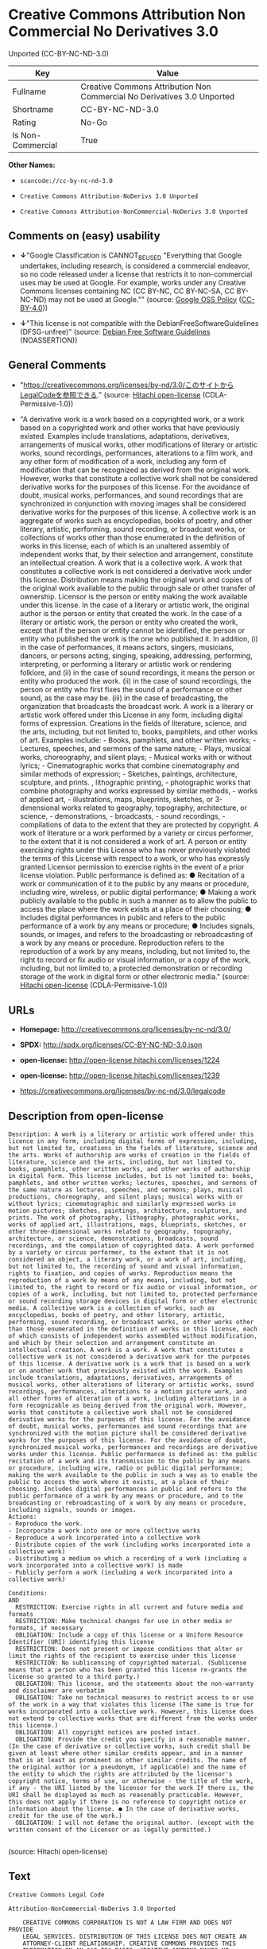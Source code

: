 * Creative Commons Attribution Non Commercial No Derivatives 3.0
Unported (CC-BY-NC-ND-3.0)

| Key                 | Value                                                                     |
|---------------------+---------------------------------------------------------------------------|
| Fullname            | Creative Commons Attribution Non Commercial No Derivatives 3.0 Unported   |
| Shortname           | CC-BY-NC-ND-3.0                                                           |
| Rating              | No-Go                                                                     |
| Is Non-Commercial   | True                                                                      |

*Other Names:*

- =scancode://cc-by-nc-nd-3.0=

- =Creative Commons Attribution-NoDerivs 3.0 Unported=

- =Creative Comnons Attribution-NonCommercial-NoDerivs 3.0 Unported=

** Comments on (easy) usability

- *↓*"Google Classification is CANNOT_BE_USED "Everything that Google
  undertakes, including research, is considered a commercial endeavor,
  so no code released under a license that restricts it to
  non-commercial uses may be used at Google. For example, works under
  any Creative Commons licenses containing NC (CC BY-NC, CC BY-NC-SA, CC
  BY-NC-ND) may not be used at Google."" (source:
  [[https://opensource.google.com/docs/thirdparty/licenses/][Google OSS
  Policy]]
  ([[https://creativecommons.org/licenses/by/4.0/legalcode][CC-BY-4.0]]))

- *↓*"This license is not compatible with the
  DebianFreeSoftwareGuidelines (DFSG-unfree)" (source:
  [[https://wiki.debian.org/DFSGLicenses][Debian Free Software
  Guidelines]] (NOASSERTION))

** General Comments

- "https://creativecommons.org/licenses/by-nd/3.0/このサイトからLegalCodeを参照できる."
  (source: [[https://github.com/Hitachi/open-license][Hitachi
  open-license]] (CDLA-Permissive-1.0))

- "A derivative work is a work based on a copyrighted work, or a work
  based on a copyrighted work and other works that have previously
  existed. Examples include translations, adaptations, derivatives,
  arrangements of musical works, other modifications of literary or
  artistic works, sound recordings, performances, alterations to a film
  work, and any other form of modification of a work, including any form
  of modification that can be recognized as derived from the original
  work. However, works that constitute a collective work shall not be
  considered derivative works for the purposes of this license. For the
  avoidance of doubt, musical works, performances, and sound recordings
  that are synchronized in conjunction with moving images shall be
  considered derivative works for the purposes of this license. A
  collective work is an aggregate of works such as encyclopedias, books
  of poetry, and other literary, artistic, performing, sound recording,
  or broadcast works, or collections of works other than those
  enumerated in the definition of works in this license, each of which
  is an unaltered assembly of independent works that, by their selection
  and arrangement, constitute an intellectual creation. A work that is a
  collective work. A work that constitutes a collective work is not
  considered a derivative work under this license. Distribution means
  making the original work and copies of the original work available to
  the public through sale or other transfer of ownership. Licensor is
  the person or entity making the work available under this license. In
  the case of a literary or artistic work, the original author is the
  person or entity that created the work. In the case of a literary or
  artistic work, the person or entity who created the work, except that
  if the person or entity cannot be identified, the person or entity who
  published the work is the one who published it. In addition, (i) in
  the case of performances, it means actors, singers, musicians,
  dancers, or persons acting, singing, speaking, addressing, performing,
  interpreting, or performing a literary or artistic work or rendering
  folklore, and (ii) in the case of sound recordings, it means the
  person or entity who produced the work. (ii) in the case of sound
  recordings, the person or entity who first fixes the sound of a
  performance or other sound, as the case may be. (iii) in the case of
  broadcasting, the organization that broadcasts the broadcast work. A
  work is a literary or artistic work offered under this License in any
  form, including digital forms of expression. Creations in the fields
  of literature, science, and the arts, including, but not limited to,
  books, pamphlets, and other works of art. Examples include: - Books,
  pamphlets, and other written works; - Lectures, speeches, and sermons
  of the same nature; - Plays, musical works, choreography, and silent
  plays; - Musical works with or without lyrics; - Cinematographic works
  that combine cinematography and similar methods of expression; -
  Sketches, paintings, architecture, sculpture, and prints. ,
  lithographic printing, - photographic works that combine photography
  and works expressed by similar methods, - works of applied art, -
  illustrations, maps, blueprints, sketches, or 3-dimensional works
  related to geography, topography, architecture, or science, -
  demonstrations, - broadcasts, - sound recordings, - compilations of
  data to the extent that they are protected by copyright. A work of
  literature or a work performed by a variety or circus performer, to
  the extent that it is not considered a work of art. A person or entity
  exercising rights under this License who has never previously violated
  the terms of this License with respect to a work, or who has expressly
  granted Licensor permission to exercise rights in the event of a prior
  license violation. Public performance is defined as: ● Recitation of a
  work or communication of it to the public by any means or procedure,
  including wire, wireless, or public digital performance; ● Making a
  work publicly available to the public in such a manner as to allow the
  public to access the place where the work exists at a place of their
  choosing; ● Includes digital performances in public and refers to the
  public performance of a work by any means or procedure; ● Includes
  signals, sounds, or images, and refers to the broadcasting or
  rebroadcasting of a work by any means or procedure. Reproduction
  refers to the reproduction of a work by any means, including, but not
  limited to, the right to record or fix audio or visual information, or
  a copy of the work, including, but not limited to, a protected
  demonstration or recording storage of the work in digital form or
  other electronic media." (source:
  [[https://github.com/Hitachi/open-license][Hitachi open-license]]
  (CDLA-Permissive-1.0))

** URLs

- *Homepage:* http://creativecommons.org/licenses/by-nc-nd/3.0/

- *SPDX:* http://spdx.org/licenses/CC-BY-NC-ND-3.0.json

- *open-license:* http://open-license.hitachi.com/licenses/1224

- *open-license:* http://open-license.hitachi.com/licenses/1239

- https://creativecommons.org/licenses/by-nc-nd/3.0/legalcode

** Description from open-license

#+BEGIN_EXAMPLE
  Description: A work is a literary or artistic work offered under this licence in any form, including digital forms of expression, including, but not limited to, creations in the fields of literature, science and the arts. Works of authorship are works of creation in the fields of literature, science and the arts, including, but not limited to, books, pamphlets, other written works, and other works of authorship in digital form. This license includes, but is not limited to: books, pamphlets, and other written works; lectures, speeches, and sermons of the same nature as lectures, speeches, and sermons; plays, musical productions, choreography, and silent plays; musical works with or without lyrics; cinematographic and similarly expressed works in motion pictures; sketches, paintings, architecture, sculptures, and prints. The work of photography, lithography, photographic works, works of applied art, illustrations, maps, blueprints, sketches, or other three-dimensional works related to geography, topography, architecture, or science, demonstrations, broadcasts, sound recordings, and the compilation of copyrighted data. A work performed by a variety or circus performer, to the extent that it is not considered an object, a literary work, or a work of art, including, but not limited to, the recording of sound and visual information, rights to fixation, and copies of works. Reproduction means the reproduction of a work by means of any means, including, but not limited to, the right to record or fix audio or visual information, or copies of a work, including, but not limited to, protected performance or sound recording storage devices in digital form or other electronic media. A collective work is a collection of works, such as encyclopedias, books of poetry, and other literary, artistic, performing, sound recording, or broadcast works, or other works other than those enumerated in the definition of works in this license, each of which consists of independent works assembled without modification, and which by their selection and arrangement constitute an intellectual creation. A work is a work. A work that constitutes a collective work is not considered a derivative work for the purposes of this license. A derivative work is a work that is based on a work or on another work that previously existed with the work. Examples include translations, adaptations, derivatives, arrangements of musical works, other alterations of literary or artistic works, sound recordings, performances, alterations to a motion picture work, and all other forms of alteration of a work, including alterations in a form recognizable as being derived from the original work. However, works that constitute a collective work shall not be considered derivative works for the purposes of this license. For the avoidance of doubt, musical works, performances and sound recordings that are synchronized with the motion picture shall be considered derivative works for the purposes of this license. For the avoidance of doubt, synchronized musical works, performances and recordings are derivative works under this license. Public performance is defined as: the public recitation of a work and its transmission to the public by any means or procedure, including wire, radio or public digital performance; making the work available to the public in such a way as to enable the public to access the work where it exists, at a place of their choosing. Includes digital performances in public and refers to the public performance of a work by any means or procedure, and to the broadcasting or rebroadcasting of a work by any means or procedure, including signals, sounds or images.
  Actions:
  - Reproduce the work.
  - Incorporate a work into one or more collective works
  - Reproduce a work incorporated into a collective work
  - Distribute copies of the work (including works incorporated into a collective work)
  - Distributing a medium on which a recording of a work (including a work incorporated into a collective work) is made
  - Publicly perform a work (including a work incorporated into a collective work)

  Conditions:
  AND
    RESTRICTION: Exercise rights in all current and future media and formats
    RESTRICTION: Make technical changes for use in other media or formats, if necessary
    OBLIGATION: Include a copy of this license or a Uniform Resource Identifier (URI) identifying this license
    RESTRICTION: Does not present or impose conditions that alter or limit the rights of the recipient to exercise under this license
    RESTRICTION: No sublicensing of copyrighted material. (Sublicense means that a person who has been granted this license re-grants the license so granted to a third party.)
    OBLIGATION: This license, and the statements about the non-warranty and disclaimer are verbatim
    OBLIGATION: Take no technical measures to restrict access to or use of the work in a way that violates this license (The same is true for works incorporated into a collective work. However, this license does not extend to collective works that are different from the works under this license.)
    OBLIGATION: All copyright notices are posted intact.
    OBLIGATION: Provide the credit you specify in a reasonable manner. (In the case of derivative or collective works, such credit shall be given at least where other similar credits appear, and in a manner that is at least as prominent as other similar credits. The name of the original author (or a pseudonym, if applicable) and the name of the entity to which the rights are attributed by the licensor's copyright notice, terms of use, or otherwise - the title of the work, if any - the URI listed by the licensor for the work If there is, the URI shall be displayed as much as reasonably practicable. However, this does not apply if there is no reference to copyright notice or information about the license. ● In the case of derivative works, credit for the use of the work.)
    OBLIGATION: I will not defame the original author. (except with the written consent of the Licensor or as legally permitted.)

#+END_EXAMPLE

(source: Hitachi open-license)

** Text

#+BEGIN_EXAMPLE
  Creative Commons Legal Code

  Attribution-NonCommercial-NoDerivs 3.0 Unported

      CREATIVE COMMONS CORPORATION IS NOT A LAW FIRM AND DOES NOT PROVIDE
      LEGAL SERVICES. DISTRIBUTION OF THIS LICENSE DOES NOT CREATE AN
      ATTORNEY-CLIENT RELATIONSHIP. CREATIVE COMMONS PROVIDES THIS
      INFORMATION ON AN "AS-IS" BASIS. CREATIVE COMMONS MAKES NO WARRANTIES
      REGARDING THE INFORMATION PROVIDED, AND DISCLAIMS LIABILITY FOR
      DAMAGES RESULTING FROM ITS USE.

  License

  THE WORK (AS DEFINED BELOW) IS PROVIDED UNDER THE TERMS OF THIS CREATIVE
  COMMONS PUBLIC LICENSE ("CCPL" OR "LICENSE"). THE WORK IS PROTECTED BY
  COPYRIGHT AND/OR OTHER APPLICABLE LAW. ANY USE OF THE WORK OTHER THAN AS
  AUTHORIZED UNDER THIS LICENSE OR COPYRIGHT LAW IS PROHIBITED.

  BY EXERCISING ANY RIGHTS TO THE WORK PROVIDED HERE, YOU ACCEPT AND AGREE
  TO BE BOUND BY THE TERMS OF THIS LICENSE. TO THE EXTENT THIS LICENSE MAY
  BE CONSIDERED TO BE A CONTRACT, THE LICENSOR GRANTS YOU THE RIGHTS
  CONTAINED HERE IN CONSIDERATION OF YOUR ACCEPTANCE OF SUCH TERMS AND
  CONDITIONS.

  1. Definitions

   a. "Adaptation" means a work based upon the Work, or upon the Work and
      other pre-existing works, such as a translation, adaptation,
      derivative work, arrangement of music or other alterations of a
      literary or artistic work, or phonogram or performance and includes
      cinematographic adaptations or any other form in which the Work may be
      recast, transformed, or adapted including in any form recognizably
      derived from the original, except that a work that constitutes a
      Collection will not be considered an Adaptation for the purpose of
      this License. For the avoidance of doubt, where the Work is a musical
      work, performance or phonogram, the synchronization of the Work in
      timed-relation with a moving image ("synching") will be considered an
      Adaptation for the purpose of this License.
   b. "Collection" means a collection of literary or artistic works, such as
      encyclopedias and anthologies, or performances, phonograms or
      broadcasts, or other works or subject matter other than works listed
      in Section 1(f) below, which, by reason of the selection and
      arrangement of their contents, constitute intellectual creations, in
      which the Work is included in its entirety in unmodified form along
      with one or more other contributions, each constituting separate and
      independent works in themselves, which together are assembled into a
      collective whole. A work that constitutes a Collection will not be
      considered an Adaptation (as defined above) for the purposes of this
      License.
   c. "Distribute" means to make available to the public the original and
      copies of the Work through sale or other transfer of ownership.
   d. "Licensor" means the individual, individuals, entity or entities that
      offer(s) the Work under the terms of this License.
   e. "Original Author" means, in the case of a literary or artistic work,
      the individual, individuals, entity or entities who created the Work
      or if no individual or entity can be identified, the publisher; and in
      addition (i) in the case of a performance the actors, singers,
      musicians, dancers, and other persons who act, sing, deliver, declaim,
      play in, interpret or otherwise perform literary or artistic works or
      expressions of folklore; (ii) in the case of a phonogram the producer
      being the person or legal entity who first fixes the sounds of a
      performance or other sounds; and, (iii) in the case of broadcasts, the
      organization that transmits the broadcast.
   f. "Work" means the literary and/or artistic work offered under the terms
      of this License including without limitation any production in the
      literary, scientific and artistic domain, whatever may be the mode or
      form of its expression including digital form, such as a book,
      pamphlet and other writing; a lecture, address, sermon or other work
      of the same nature; a dramatic or dramatico-musical work; a
      choreographic work or entertainment in dumb show; a musical
      composition with or without words; a cinematographic work to which are
      assimilated works expressed by a process analogous to cinematography;
      a work of drawing, painting, architecture, sculpture, engraving or
      lithography; a photographic work to which are assimilated works
      expressed by a process analogous to photography; a work of applied
      art; an illustration, map, plan, sketch or three-dimensional work
      relative to geography, topography, architecture or science; a
      performance; a broadcast; a phonogram; a compilation of data to the
      extent it is protected as a copyrightable work; or a work performed by
      a variety or circus performer to the extent it is not otherwise
      considered a literary or artistic work.
   g. "You" means an individual or entity exercising rights under this
      License who has not previously violated the terms of this License with
      respect to the Work, or who has received express permission from the
      Licensor to exercise rights under this License despite a previous
      violation.
   h. "Publicly Perform" means to perform public recitations of the Work and
      to communicate to the public those public recitations, by any means or
      process, including by wire or wireless means or public digital
      performances; to make available to the public Works in such a way that
      members of the public may access these Works from a place and at a
      place individually chosen by them; to perform the Work to the public
      by any means or process and the communication to the public of the
      performances of the Work, including by public digital performance; to
      broadcast and rebroadcast the Work by any means including signs,
      sounds or images.
   i. "Reproduce" means to make copies of the Work by any means including
      without limitation by sound or visual recordings and the right of
      fixation and reproducing fixations of the Work, including storage of a
      protected performance or phonogram in digital form or other electronic
      medium.

  2. Fair Dealing Rights. Nothing in this License is intended to reduce,
  limit, or restrict any uses free from copyright or rights arising from
  limitations or exceptions that are provided for in connection with the
  copyright protection under copyright law or other applicable laws.

  3. License Grant. Subject to the terms and conditions of this License,
  Licensor hereby grants You a worldwide, royalty-free, non-exclusive,
  perpetual (for the duration of the applicable copyright) license to
  exercise the rights in the Work as stated below:

   a. to Reproduce the Work, to incorporate the Work into one or more
      Collections, and to Reproduce the Work as incorporated in the
      Collections; and,
   b. to Distribute and Publicly Perform the Work including as incorporated
      in Collections.

  The above rights may be exercised in all media and formats whether now
  known or hereafter devised. The above rights include the right to make
  such modifications as are technically necessary to exercise the rights in
  other media and formats, but otherwise you have no rights to make
  Adaptations. Subject to 8(f), all rights not expressly granted by Licensor
  are hereby reserved, including but not limited to the rights set forth in
  Section 4(d).

  4. Restrictions. The license granted in Section 3 above is expressly made
  subject to and limited by the following restrictions:

   a. You may Distribute or Publicly Perform the Work only under the terms
      of this License. You must include a copy of, or the Uniform Resource
      Identifier (URI) for, this License with every copy of the Work You
      Distribute or Publicly Perform. You may not offer or impose any terms
      on the Work that restrict the terms of this License or the ability of
      the recipient of the Work to exercise the rights granted to that
      recipient under the terms of the License. You may not sublicense the
      Work. You must keep intact all notices that refer to this License and
      to the disclaimer of warranties with every copy of the Work You
      Distribute or Publicly Perform. When You Distribute or Publicly
      Perform the Work, You may not impose any effective technological
      measures on the Work that restrict the ability of a recipient of the
      Work from You to exercise the rights granted to that recipient under
      the terms of the License. This Section 4(a) applies to the Work as
      incorporated in a Collection, but this does not require the Collection
      apart from the Work itself to be made subject to the terms of this
      License. If You create a Collection, upon notice from any Licensor You
      must, to the extent practicable, remove from the Collection any credit
      as required by Section 4(c), as requested.
   b. You may not exercise any of the rights granted to You in Section 3
      above in any manner that is primarily intended for or directed toward
      commercial advantage or private monetary compensation. The exchange of
      the Work for other copyrighted works by means of digital file-sharing
      or otherwise shall not be considered to be intended for or directed
      toward commercial advantage or private monetary compensation, provided
      there is no payment of any monetary compensation in connection with
      the exchange of copyrighted works.
   c. If You Distribute, or Publicly Perform the Work or Collections, You
      must, unless a request has been made pursuant to Section 4(a), keep
      intact all copyright notices for the Work and provide, reasonable to
      the medium or means You are utilizing: (i) the name of the Original
      Author (or pseudonym, if applicable) if supplied, and/or if the
      Original Author and/or Licensor designate another party or parties
      (e.g., a sponsor institute, publishing entity, journal) for
      attribution ("Attribution Parties") in Licensor's copyright notice,
      terms of service or by other reasonable means, the name of such party
      or parties; (ii) the title of the Work if supplied; (iii) to the
      extent reasonably practicable, the URI, if any, that Licensor
      specifies to be associated with the Work, unless such URI does not
      refer to the copyright notice or licensing information for the Work.
      The credit required by this Section 4(c) may be implemented in any
      reasonable manner; provided, however, that in the case of a
      Collection, at a minimum such credit will appear, if a credit for all
      contributing authors of Collection appears, then as part of these
      credits and in a manner at least as prominent as the credits for the
      other contributing authors. For the avoidance of doubt, You may only
      use the credit required by this Section for the purpose of attribution
      in the manner set out above and, by exercising Your rights under this
      License, You may not implicitly or explicitly assert or imply any
      connection with, sponsorship or endorsement by the Original Author,
      Licensor and/or Attribution Parties, as appropriate, of You or Your
      use of the Work, without the separate, express prior written
      permission of the Original Author, Licensor and/or Attribution
      Parties.
   d. For the avoidance of doubt:

       i. Non-waivable Compulsory License Schemes. In those jurisdictions in
          which the right to collect royalties through any statutory or
          compulsory licensing scheme cannot be waived, the Licensor
          reserves the exclusive right to collect such royalties for any
          exercise by You of the rights granted under this License;
      ii. Waivable Compulsory License Schemes. In those jurisdictions in
          which the right to collect royalties through any statutory or
          compulsory licensing scheme can be waived, the Licensor reserves
          the exclusive right to collect such royalties for any exercise by
          You of the rights granted under this License if Your exercise of
          such rights is for a purpose or use which is otherwise than
          noncommercial as permitted under Section 4(b) and otherwise waives
          the right to collect royalties through any statutory or compulsory
          licensing scheme; and,
     iii. Voluntary License Schemes. The Licensor reserves the right to
          collect royalties, whether individually or, in the event that the
          Licensor is a member of a collecting society that administers
          voluntary licensing schemes, via that society, from any exercise
          by You of the rights granted under this License that is for a
          purpose or use which is otherwise than noncommercial as permitted
          under Section 4(b).
   e. Except as otherwise agreed in writing by the Licensor or as may be
      otherwise permitted by applicable law, if You Reproduce, Distribute or
      Publicly Perform the Work either by itself or as part of any
      Collections, You must not distort, mutilate, modify or take other
      derogatory action in relation to the Work which would be prejudicial
      to the Original Author's honor or reputation.

  5. Representations, Warranties and Disclaimer

  UNLESS OTHERWISE MUTUALLY AGREED BY THE PARTIES IN WRITING, LICENSOR
  OFFERS THE WORK AS-IS AND MAKES NO REPRESENTATIONS OR WARRANTIES OF ANY
  KIND CONCERNING THE WORK, EXPRESS, IMPLIED, STATUTORY OR OTHERWISE,
  INCLUDING, WITHOUT LIMITATION, WARRANTIES OF TITLE, MERCHANTIBILITY,
  FITNESS FOR A PARTICULAR PURPOSE, NONINFRINGEMENT, OR THE ABSENCE OF
  LATENT OR OTHER DEFECTS, ACCURACY, OR THE PRESENCE OF ABSENCE OF ERRORS,
  WHETHER OR NOT DISCOVERABLE. SOME JURISDICTIONS DO NOT ALLOW THE EXCLUSION
  OF IMPLIED WARRANTIES, SO SUCH EXCLUSION MAY NOT APPLY TO YOU.

  6. Limitation on Liability. EXCEPT TO THE EXTENT REQUIRED BY APPLICABLE
  LAW, IN NO EVENT WILL LICENSOR BE LIABLE TO YOU ON ANY LEGAL THEORY FOR
  ANY SPECIAL, INCIDENTAL, CONSEQUENTIAL, PUNITIVE OR EXEMPLARY DAMAGES
  ARISING OUT OF THIS LICENSE OR THE USE OF THE WORK, EVEN IF LICENSOR HAS
  BEEN ADVISED OF THE POSSIBILITY OF SUCH DAMAGES.

  7. Termination

   a. This License and the rights granted hereunder will terminate
      automatically upon any breach by You of the terms of this License.
      Individuals or entities who have received Collections from You under
      this License, however, will not have their licenses terminated
      provided such individuals or entities remain in full compliance with
      those licenses. Sections 1, 2, 5, 6, 7, and 8 will survive any
      termination of this License.
   b. Subject to the above terms and conditions, the license granted here is
      perpetual (for the duration of the applicable copyright in the Work).
      Notwithstanding the above, Licensor reserves the right to release the
      Work under different license terms or to stop distributing the Work at
      any time; provided, however that any such election will not serve to
      withdraw this License (or any other license that has been, or is
      required to be, granted under the terms of this License), and this
      License will continue in full force and effect unless terminated as
      stated above.

  8. Miscellaneous

   a. Each time You Distribute or Publicly Perform the Work or a Collection,
      the Licensor offers to the recipient a license to the Work on the same
      terms and conditions as the license granted to You under this License.
   b. If any provision of this License is invalid or unenforceable under
      applicable law, it shall not affect the validity or enforceability of
      the remainder of the terms of this License, and without further action
      by the parties to this agreement, such provision shall be reformed to
      the minimum extent necessary to make such provision valid and
      enforceable.
   c. No term or provision of this License shall be deemed waived and no
      breach consented to unless such waiver or consent shall be in writing
      and signed by the party to be charged with such waiver or consent.
   d. This License constitutes the entire agreement between the parties with
      respect to the Work licensed here. There are no understandings,
      agreements or representations with respect to the Work not specified
      here. Licensor shall not be bound by any additional provisions that
      may appear in any communication from You. This License may not be
      modified without the mutual written agreement of the Licensor and You.
   e. The rights granted under, and the subject matter referenced, in this
      License were drafted utilizing the terminology of the Berne Convention
      for the Protection of Literary and Artistic Works (as amended on
      September 28, 1979), the Rome Convention of 1961, the WIPO Copyright
      Treaty of 1996, the WIPO Performances and Phonograms Treaty of 1996
      and the Universal Copyright Convention (as revised on July 24, 1971).
      These rights and subject matter take effect in the relevant
      jurisdiction in which the License terms are sought to be enforced
      according to the corresponding provisions of the implementation of
      those treaty provisions in the applicable national law. If the
      standard suite of rights granted under applicable copyright law
      includes additional rights not granted under this License, such
      additional rights are deemed to be included in the License; this
      License is not intended to restrict the license of any rights under
      applicable law.


  Creative Commons Notice

      Creative Commons is not a party to this License, and makes no warranty
      whatsoever in connection with the Work. Creative Commons will not be
      liable to You or any party on any legal theory for any damages
      whatsoever, including without limitation any general, special,
      incidental or consequential damages arising in connection to this
      license. Notwithstanding the foregoing two (2) sentences, if Creative
      Commons has expressly identified itself as the Licensor hereunder, it
      shall have all rights and obligations of Licensor.

      Except for the limited purpose of indicating to the public that the
      Work is licensed under the CCPL, Creative Commons does not authorize
      the use by either party of the trademark "Creative Commons" or any
      related trademark or logo of Creative Commons without the prior
      written consent of Creative Commons. Any permitted use will be in
      compliance with Creative Commons' then-current trademark usage
      guidelines, as may be published on its website or otherwise made
      available upon request from time to time. For the avoidance of doubt,
      this trademark restriction does not form part of this License.

      Creative Commons may be contacted at https://creativecommons.org/.
#+END_EXAMPLE

--------------

** Raw Data

*** Facts

- LicenseName

- Override

- [[https://spdx.org/licenses/CC-BY-NC-ND-3.0.html][SPDX]] (all data [in
  this repository] is generated)

- [[https://github.com/nexB/scancode-toolkit/blob/develop/src/licensedcode/data/licenses/cc-by-nc-nd-3.0.yml][Scancode]]
  (CC0-1.0)

- [[https://opensource.google.com/docs/thirdparty/licenses/][Google OSS
  Policy]]
  ([[https://creativecommons.org/licenses/by/4.0/legalcode][CC-BY-4.0]])

- [[https://wiki.debian.org/DFSGLicenses][Debian Free Software
  Guidelines]] (NOASSERTION)

- [[https://github.com/Hitachi/open-license][Hitachi open-license]]
  (CDLA-Permissive-1.0)

- [[https://github.com/Hitachi/open-license][Hitachi open-license]]
  (CDLA-Permissive-1.0)

*** Raw JSON

#+BEGIN_EXAMPLE
  {
      "__impliedNames": [
          "CC-BY-NC-ND-3.0",
          "Creative Commons Attribution Non Commercial No Derivatives 3.0 Unported",
          "scancode://cc-by-nc-nd-3.0",
          "Creative Commons Attribution-NoDerivs 3.0 Unported",
          "Creative Comnons Attribution-NonCommercial-NoDerivs 3.0 Unported"
      ],
      "__impliedId": "CC-BY-NC-ND-3.0",
      "__impliedAmbiguousNames": [
          "Creative Commons Attribution-Non Commercial-Share Alike (CC-by-nc-sa)"
      ],
      "__impliedRatingState": [
          [
              "Override",
              {
                  "tag": "FinalRating",
                  "contents": {
                      "tag": "RNoGo"
                  }
              }
          ]
      ],
      "__impliedComments": [
          [
              "Hitachi open-license",
              [
                  "https://creativecommons.org/licenses/by-nd/3.0/ãã®ãµã¤ãããLegalCodeãåç§ã§ãã.",
                  "A derivative work is a work based on a copyrighted work, or a work based on a copyrighted work and other works that have previously existed. Examples include translations, adaptations, derivatives, arrangements of musical works, other modifications of literary or artistic works, sound recordings, performances, alterations to a film work, and any other form of modification of a work, including any form of modification that can be recognized as derived from the original work. However, works that constitute a collective work shall not be considered derivative works for the purposes of this license. For the avoidance of doubt, musical works, performances, and sound recordings that are synchronized in conjunction with moving images shall be considered derivative works for the purposes of this license. A collective work is an aggregate of works such as encyclopedias, books of poetry, and other literary, artistic, performing, sound recording, or broadcast works, or collections of works other than those enumerated in the definition of works in this license, each of which is an unaltered assembly of independent works that, by their selection and arrangement, constitute an intellectual creation. A work that is a collective work. A work that constitutes a collective work is not considered a derivative work under this license. Distribution means making the original work and copies of the original work available to the public through sale or other transfer of ownership. Licensor is the person or entity making the work available under this license. In the case of a literary or artistic work, the original author is the person or entity that created the work. In the case of a literary or artistic work, the person or entity who created the work, except that if the person or entity cannot be identified, the person or entity who published the work is the one who published it. In addition, (i) in the case of performances, it means actors, singers, musicians, dancers, or persons acting, singing, speaking, addressing, performing, interpreting, or performing a literary or artistic work or rendering folklore, and (ii) in the case of sound recordings, it means the person or entity who produced the work. (ii) in the case of sound recordings, the person or entity who first fixes the sound of a performance or other sound, as the case may be. (iii) in the case of broadcasting, the organization that broadcasts the broadcast work. A work is a literary or artistic work offered under this License in any form, including digital forms of expression. Creations in the fields of literature, science, and the arts, including, but not limited to, books, pamphlets, and other works of art. Examples include: - Books, pamphlets, and other written works; - Lectures, speeches, and sermons of the same nature; - Plays, musical works, choreography, and silent plays; - Musical works with or without lyrics; - Cinematographic works that combine cinematography and similar methods of expression; - Sketches, paintings, architecture, sculpture, and prints. , lithographic printing, - photographic works that combine photography and works expressed by similar methods, - works of applied art, - illustrations, maps, blueprints, sketches, or 3-dimensional works related to geography, topography, architecture, or science, - demonstrations, - broadcasts, - sound recordings, - compilations of data to the extent that they are protected by copyright. A work of literature or a work performed by a variety or circus performer, to the extent that it is not considered a work of art. A person or entity exercising rights under this License who has never previously violated the terms of this License with respect to a work, or who has expressly granted Licensor permission to exercise rights in the event of a prior license violation. Public performance is defined as: â Recitation of a work or communication of it to the public by any means or procedure, including wire, wireless, or public digital performance; â Making a work publicly available to the public in such a manner as to allow the public to access the place where the work exists at a place of their choosing; â Includes digital performances in public and refers to the public performance of a work by any means or procedure; â Includes signals, sounds, or images, and refers to the broadcasting or rebroadcasting of a work by any means or procedure. Reproduction refers to the reproduction of a work by any means, including, but not limited to, the right to record or fix audio or visual information, or a copy of the work, including, but not limited to, a protected demonstration or recording storage of the work in digital form or other electronic media."
              ]
          ]
      ],
      "__impliedNonCommercial": true,
      "facts": {
          "LicenseName": {
              "implications": {
                  "__impliedNames": [
                      "CC-BY-NC-ND-3.0"
                  ],
                  "__impliedId": "CC-BY-NC-ND-3.0"
              },
              "shortname": "CC-BY-NC-ND-3.0",
              "otherNames": []
          },
          "SPDX": {
              "isSPDXLicenseDeprecated": false,
              "spdxFullName": "Creative Commons Attribution Non Commercial No Derivatives 3.0 Unported",
              "spdxDetailsURL": "http://spdx.org/licenses/CC-BY-NC-ND-3.0.json",
              "_sourceURL": "https://spdx.org/licenses/CC-BY-NC-ND-3.0.html",
              "spdxLicIsOSIApproved": false,
              "spdxSeeAlso": [
                  "https://creativecommons.org/licenses/by-nc-nd/3.0/legalcode"
              ],
              "_implications": {
                  "__impliedNames": [
                      "CC-BY-NC-ND-3.0",
                      "Creative Commons Attribution Non Commercial No Derivatives 3.0 Unported"
                  ],
                  "__impliedId": "CC-BY-NC-ND-3.0",
                  "__isOsiApproved": false,
                  "__impliedURLs": [
                      [
                          "SPDX",
                          "http://spdx.org/licenses/CC-BY-NC-ND-3.0.json"
                      ],
                      [
                          null,
                          "https://creativecommons.org/licenses/by-nc-nd/3.0/legalcode"
                      ]
                  ]
              },
              "spdxLicenseId": "CC-BY-NC-ND-3.0"
          },
          "Scancode": {
              "otherUrls": [
                  "https://creativecommons.org/licenses/by-nc-nd/3.0/legalcode"
              ],
              "homepageUrl": "http://creativecommons.org/licenses/by-nc-nd/3.0/",
              "shortName": "CC-BY-NC-ND-3.0",
              "textUrls": null,
              "text": "Creative Commons Legal Code\n\nAttribution-NonCommercial-NoDerivs 3.0 Unported\n\n    CREATIVE COMMONS CORPORATION IS NOT A LAW FIRM AND DOES NOT PROVIDE\n    LEGAL SERVICES. DISTRIBUTION OF THIS LICENSE DOES NOT CREATE AN\n    ATTORNEY-CLIENT RELATIONSHIP. CREATIVE COMMONS PROVIDES THIS\n    INFORMATION ON AN \"AS-IS\" BASIS. CREATIVE COMMONS MAKES NO WARRANTIES\n    REGARDING THE INFORMATION PROVIDED, AND DISCLAIMS LIABILITY FOR\n    DAMAGES RESULTING FROM ITS USE.\n\nLicense\n\nTHE WORK (AS DEFINED BELOW) IS PROVIDED UNDER THE TERMS OF THIS CREATIVE\nCOMMONS PUBLIC LICENSE (\"CCPL\" OR \"LICENSE\"). THE WORK IS PROTECTED BY\nCOPYRIGHT AND/OR OTHER APPLICABLE LAW. ANY USE OF THE WORK OTHER THAN AS\nAUTHORIZED UNDER THIS LICENSE OR COPYRIGHT LAW IS PROHIBITED.\n\nBY EXERCISING ANY RIGHTS TO THE WORK PROVIDED HERE, YOU ACCEPT AND AGREE\nTO BE BOUND BY THE TERMS OF THIS LICENSE. TO THE EXTENT THIS LICENSE MAY\nBE CONSIDERED TO BE A CONTRACT, THE LICENSOR GRANTS YOU THE RIGHTS\nCONTAINED HERE IN CONSIDERATION OF YOUR ACCEPTANCE OF SUCH TERMS AND\nCONDITIONS.\n\n1. Definitions\n\n a. \"Adaptation\" means a work based upon the Work, or upon the Work and\n    other pre-existing works, such as a translation, adaptation,\n    derivative work, arrangement of music or other alterations of a\n    literary or artistic work, or phonogram or performance and includes\n    cinematographic adaptations or any other form in which the Work may be\n    recast, transformed, or adapted including in any form recognizably\n    derived from the original, except that a work that constitutes a\n    Collection will not be considered an Adaptation for the purpose of\n    this License. For the avoidance of doubt, where the Work is a musical\n    work, performance or phonogram, the synchronization of the Work in\n    timed-relation with a moving image (\"synching\") will be considered an\n    Adaptation for the purpose of this License.\n b. \"Collection\" means a collection of literary or artistic works, such as\n    encyclopedias and anthologies, or performances, phonograms or\n    broadcasts, or other works or subject matter other than works listed\n    in Section 1(f) below, which, by reason of the selection and\n    arrangement of their contents, constitute intellectual creations, in\n    which the Work is included in its entirety in unmodified form along\n    with one or more other contributions, each constituting separate and\n    independent works in themselves, which together are assembled into a\n    collective whole. A work that constitutes a Collection will not be\n    considered an Adaptation (as defined above) for the purposes of this\n    License.\n c. \"Distribute\" means to make available to the public the original and\n    copies of the Work through sale or other transfer of ownership.\n d. \"Licensor\" means the individual, individuals, entity or entities that\n    offer(s) the Work under the terms of this License.\n e. \"Original Author\" means, in the case of a literary or artistic work,\n    the individual, individuals, entity or entities who created the Work\n    or if no individual or entity can be identified, the publisher; and in\n    addition (i) in the case of a performance the actors, singers,\n    musicians, dancers, and other persons who act, sing, deliver, declaim,\n    play in, interpret or otherwise perform literary or artistic works or\n    expressions of folklore; (ii) in the case of a phonogram the producer\n    being the person or legal entity who first fixes the sounds of a\n    performance or other sounds; and, (iii) in the case of broadcasts, the\n    organization that transmits the broadcast.\n f. \"Work\" means the literary and/or artistic work offered under the terms\n    of this License including without limitation any production in the\n    literary, scientific and artistic domain, whatever may be the mode or\n    form of its expression including digital form, such as a book,\n    pamphlet and other writing; a lecture, address, sermon or other work\n    of the same nature; a dramatic or dramatico-musical work; a\n    choreographic work or entertainment in dumb show; a musical\n    composition with or without words; a cinematographic work to which are\n    assimilated works expressed by a process analogous to cinematography;\n    a work of drawing, painting, architecture, sculpture, engraving or\n    lithography; a photographic work to which are assimilated works\n    expressed by a process analogous to photography; a work of applied\n    art; an illustration, map, plan, sketch or three-dimensional work\n    relative to geography, topography, architecture or science; a\n    performance; a broadcast; a phonogram; a compilation of data to the\n    extent it is protected as a copyrightable work; or a work performed by\n    a variety or circus performer to the extent it is not otherwise\n    considered a literary or artistic work.\n g. \"You\" means an individual or entity exercising rights under this\n    License who has not previously violated the terms of this License with\n    respect to the Work, or who has received express permission from the\n    Licensor to exercise rights under this License despite a previous\n    violation.\n h. \"Publicly Perform\" means to perform public recitations of the Work and\n    to communicate to the public those public recitations, by any means or\n    process, including by wire or wireless means or public digital\n    performances; to make available to the public Works in such a way that\n    members of the public may access these Works from a place and at a\n    place individually chosen by them; to perform the Work to the public\n    by any means or process and the communication to the public of the\n    performances of the Work, including by public digital performance; to\n    broadcast and rebroadcast the Work by any means including signs,\n    sounds or images.\n i. \"Reproduce\" means to make copies of the Work by any means including\n    without limitation by sound or visual recordings and the right of\n    fixation and reproducing fixations of the Work, including storage of a\n    protected performance or phonogram in digital form or other electronic\n    medium.\n\n2. Fair Dealing Rights. Nothing in this License is intended to reduce,\nlimit, or restrict any uses free from copyright or rights arising from\nlimitations or exceptions that are provided for in connection with the\ncopyright protection under copyright law or other applicable laws.\n\n3. License Grant. Subject to the terms and conditions of this License,\nLicensor hereby grants You a worldwide, royalty-free, non-exclusive,\nperpetual (for the duration of the applicable copyright) license to\nexercise the rights in the Work as stated below:\n\n a. to Reproduce the Work, to incorporate the Work into one or more\n    Collections, and to Reproduce the Work as incorporated in the\n    Collections; and,\n b. to Distribute and Publicly Perform the Work including as incorporated\n    in Collections.\n\nThe above rights may be exercised in all media and formats whether now\nknown or hereafter devised. The above rights include the right to make\nsuch modifications as are technically necessary to exercise the rights in\nother media and formats, but otherwise you have no rights to make\nAdaptations. Subject to 8(f), all rights not expressly granted by Licensor\nare hereby reserved, including but not limited to the rights set forth in\nSection 4(d).\n\n4. Restrictions. The license granted in Section 3 above is expressly made\nsubject to and limited by the following restrictions:\n\n a. You may Distribute or Publicly Perform the Work only under the terms\n    of this License. You must include a copy of, or the Uniform Resource\n    Identifier (URI) for, this License with every copy of the Work You\n    Distribute or Publicly Perform. You may not offer or impose any terms\n    on the Work that restrict the terms of this License or the ability of\n    the recipient of the Work to exercise the rights granted to that\n    recipient under the terms of the License. You may not sublicense the\n    Work. You must keep intact all notices that refer to this License and\n    to the disclaimer of warranties with every copy of the Work You\n    Distribute or Publicly Perform. When You Distribute or Publicly\n    Perform the Work, You may not impose any effective technological\n    measures on the Work that restrict the ability of a recipient of the\n    Work from You to exercise the rights granted to that recipient under\n    the terms of the License. This Section 4(a) applies to the Work as\n    incorporated in a Collection, but this does not require the Collection\n    apart from the Work itself to be made subject to the terms of this\n    License. If You create a Collection, upon notice from any Licensor You\n    must, to the extent practicable, remove from the Collection any credit\n    as required by Section 4(c), as requested.\n b. You may not exercise any of the rights granted to You in Section 3\n    above in any manner that is primarily intended for or directed toward\n    commercial advantage or private monetary compensation. The exchange of\n    the Work for other copyrighted works by means of digital file-sharing\n    or otherwise shall not be considered to be intended for or directed\n    toward commercial advantage or private monetary compensation, provided\n    there is no payment of any monetary compensation in connection with\n    the exchange of copyrighted works.\n c. If You Distribute, or Publicly Perform the Work or Collections, You\n    must, unless a request has been made pursuant to Section 4(a), keep\n    intact all copyright notices for the Work and provide, reasonable to\n    the medium or means You are utilizing: (i) the name of the Original\n    Author (or pseudonym, if applicable) if supplied, and/or if the\n    Original Author and/or Licensor designate another party or parties\n    (e.g., a sponsor institute, publishing entity, journal) for\n    attribution (\"Attribution Parties\") in Licensor's copyright notice,\n    terms of service or by other reasonable means, the name of such party\n    or parties; (ii) the title of the Work if supplied; (iii) to the\n    extent reasonably practicable, the URI, if any, that Licensor\n    specifies to be associated with the Work, unless such URI does not\n    refer to the copyright notice or licensing information for the Work.\n    The credit required by this Section 4(c) may be implemented in any\n    reasonable manner; provided, however, that in the case of a\n    Collection, at a minimum such credit will appear, if a credit for all\n    contributing authors of Collection appears, then as part of these\n    credits and in a manner at least as prominent as the credits for the\n    other contributing authors. For the avoidance of doubt, You may only\n    use the credit required by this Section for the purpose of attribution\n    in the manner set out above and, by exercising Your rights under this\n    License, You may not implicitly or explicitly assert or imply any\n    connection with, sponsorship or endorsement by the Original Author,\n    Licensor and/or Attribution Parties, as appropriate, of You or Your\n    use of the Work, without the separate, express prior written\n    permission of the Original Author, Licensor and/or Attribution\n    Parties.\n d. For the avoidance of doubt:\n\n     i. Non-waivable Compulsory License Schemes. In those jurisdictions in\n        which the right to collect royalties through any statutory or\n        compulsory licensing scheme cannot be waived, the Licensor\n        reserves the exclusive right to collect such royalties for any\n        exercise by You of the rights granted under this License;\n    ii. Waivable Compulsory License Schemes. In those jurisdictions in\n        which the right to collect royalties through any statutory or\n        compulsory licensing scheme can be waived, the Licensor reserves\n        the exclusive right to collect such royalties for any exercise by\n        You of the rights granted under this License if Your exercise of\n        such rights is for a purpose or use which is otherwise than\n        noncommercial as permitted under Section 4(b) and otherwise waives\n        the right to collect royalties through any statutory or compulsory\n        licensing scheme; and,\n   iii. Voluntary License Schemes. The Licensor reserves the right to\n        collect royalties, whether individually or, in the event that the\n        Licensor is a member of a collecting society that administers\n        voluntary licensing schemes, via that society, from any exercise\n        by You of the rights granted under this License that is for a\n        purpose or use which is otherwise than noncommercial as permitted\n        under Section 4(b).\n e. Except as otherwise agreed in writing by the Licensor or as may be\n    otherwise permitted by applicable law, if You Reproduce, Distribute or\n    Publicly Perform the Work either by itself or as part of any\n    Collections, You must not distort, mutilate, modify or take other\n    derogatory action in relation to the Work which would be prejudicial\n    to the Original Author's honor or reputation.\n\n5. Representations, Warranties and Disclaimer\n\nUNLESS OTHERWISE MUTUALLY AGREED BY THE PARTIES IN WRITING, LICENSOR\nOFFERS THE WORK AS-IS AND MAKES NO REPRESENTATIONS OR WARRANTIES OF ANY\nKIND CONCERNING THE WORK, EXPRESS, IMPLIED, STATUTORY OR OTHERWISE,\nINCLUDING, WITHOUT LIMITATION, WARRANTIES OF TITLE, MERCHANTIBILITY,\nFITNESS FOR A PARTICULAR PURPOSE, NONINFRINGEMENT, OR THE ABSENCE OF\nLATENT OR OTHER DEFECTS, ACCURACY, OR THE PRESENCE OF ABSENCE OF ERRORS,\nWHETHER OR NOT DISCOVERABLE. SOME JURISDICTIONS DO NOT ALLOW THE EXCLUSION\nOF IMPLIED WARRANTIES, SO SUCH EXCLUSION MAY NOT APPLY TO YOU.\n\n6. Limitation on Liability. EXCEPT TO THE EXTENT REQUIRED BY APPLICABLE\nLAW, IN NO EVENT WILL LICENSOR BE LIABLE TO YOU ON ANY LEGAL THEORY FOR\nANY SPECIAL, INCIDENTAL, CONSEQUENTIAL, PUNITIVE OR EXEMPLARY DAMAGES\nARISING OUT OF THIS LICENSE OR THE USE OF THE WORK, EVEN IF LICENSOR HAS\nBEEN ADVISED OF THE POSSIBILITY OF SUCH DAMAGES.\n\n7. Termination\n\n a. This License and the rights granted hereunder will terminate\n    automatically upon any breach by You of the terms of this License.\n    Individuals or entities who have received Collections from You under\n    this License, however, will not have their licenses terminated\n    provided such individuals or entities remain in full compliance with\n    those licenses. Sections 1, 2, 5, 6, 7, and 8 will survive any\n    termination of this License.\n b. Subject to the above terms and conditions, the license granted here is\n    perpetual (for the duration of the applicable copyright in the Work).\n    Notwithstanding the above, Licensor reserves the right to release the\n    Work under different license terms or to stop distributing the Work at\n    any time; provided, however that any such election will not serve to\n    withdraw this License (or any other license that has been, or is\n    required to be, granted under the terms of this License), and this\n    License will continue in full force and effect unless terminated as\n    stated above.\n\n8. Miscellaneous\n\n a. Each time You Distribute or Publicly Perform the Work or a Collection,\n    the Licensor offers to the recipient a license to the Work on the same\n    terms and conditions as the license granted to You under this License.\n b. If any provision of this License is invalid or unenforceable under\n    applicable law, it shall not affect the validity or enforceability of\n    the remainder of the terms of this License, and without further action\n    by the parties to this agreement, such provision shall be reformed to\n    the minimum extent necessary to make such provision valid and\n    enforceable.\n c. No term or provision of this License shall be deemed waived and no\n    breach consented to unless such waiver or consent shall be in writing\n    and signed by the party to be charged with such waiver or consent.\n d. This License constitutes the entire agreement between the parties with\n    respect to the Work licensed here. There are no understandings,\n    agreements or representations with respect to the Work not specified\n    here. Licensor shall not be bound by any additional provisions that\n    may appear in any communication from You. This License may not be\n    modified without the mutual written agreement of the Licensor and You.\n e. The rights granted under, and the subject matter referenced, in this\n    License were drafted utilizing the terminology of the Berne Convention\n    for the Protection of Literary and Artistic Works (as amended on\n    September 28, 1979), the Rome Convention of 1961, the WIPO Copyright\n    Treaty of 1996, the WIPO Performances and Phonograms Treaty of 1996\n    and the Universal Copyright Convention (as revised on July 24, 1971).\n    These rights and subject matter take effect in the relevant\n    jurisdiction in which the License terms are sought to be enforced\n    according to the corresponding provisions of the implementation of\n    those treaty provisions in the applicable national law. If the\n    standard suite of rights granted under applicable copyright law\n    includes additional rights not granted under this License, such\n    additional rights are deemed to be included in the License; this\n    License is not intended to restrict the license of any rights under\n    applicable law.\n\n\nCreative Commons Notice\n\n    Creative Commons is not a party to this License, and makes no warranty\n    whatsoever in connection with the Work. Creative Commons will not be\n    liable to You or any party on any legal theory for any damages\n    whatsoever, including without limitation any general, special,\n    incidental or consequential damages arising in connection to this\n    license. Notwithstanding the foregoing two (2) sentences, if Creative\n    Commons has expressly identified itself as the Licensor hereunder, it\n    shall have all rights and obligations of Licensor.\n\n    Except for the limited purpose of indicating to the public that the\n    Work is licensed under the CCPL, Creative Commons does not authorize\n    the use by either party of the trademark \"Creative Commons\" or any\n    related trademark or logo of Creative Commons without the prior\n    written consent of Creative Commons. Any permitted use will be in\n    compliance with Creative Commons' then-current trademark usage\n    guidelines, as may be published on its website or otherwise made\n    available upon request from time to time. For the avoidance of doubt,\n    this trademark restriction does not form part of this License.\n\n    Creative Commons may be contacted at https://creativecommons.org/.\n",
              "category": "Source-available",
              "osiUrl": null,
              "owner": "Creative Commons",
              "_sourceURL": "https://github.com/nexB/scancode-toolkit/blob/develop/src/licensedcode/data/licenses/cc-by-nc-nd-3.0.yml",
              "key": "cc-by-nc-nd-3.0",
              "name": "Creative Commons Attribution Non-Commercial No Derivatives License 3.0",
              "spdxId": "CC-BY-NC-ND-3.0",
              "notes": null,
              "_implications": {
                  "__impliedNames": [
                      "scancode://cc-by-nc-nd-3.0",
                      "CC-BY-NC-ND-3.0",
                      "CC-BY-NC-ND-3.0"
                  ],
                  "__impliedId": "CC-BY-NC-ND-3.0",
                  "__impliedText": "Creative Commons Legal Code\n\nAttribution-NonCommercial-NoDerivs 3.0 Unported\n\n    CREATIVE COMMONS CORPORATION IS NOT A LAW FIRM AND DOES NOT PROVIDE\n    LEGAL SERVICES. DISTRIBUTION OF THIS LICENSE DOES NOT CREATE AN\n    ATTORNEY-CLIENT RELATIONSHIP. CREATIVE COMMONS PROVIDES THIS\n    INFORMATION ON AN \"AS-IS\" BASIS. CREATIVE COMMONS MAKES NO WARRANTIES\n    REGARDING THE INFORMATION PROVIDED, AND DISCLAIMS LIABILITY FOR\n    DAMAGES RESULTING FROM ITS USE.\n\nLicense\n\nTHE WORK (AS DEFINED BELOW) IS PROVIDED UNDER THE TERMS OF THIS CREATIVE\nCOMMONS PUBLIC LICENSE (\"CCPL\" OR \"LICENSE\"). THE WORK IS PROTECTED BY\nCOPYRIGHT AND/OR OTHER APPLICABLE LAW. ANY USE OF THE WORK OTHER THAN AS\nAUTHORIZED UNDER THIS LICENSE OR COPYRIGHT LAW IS PROHIBITED.\n\nBY EXERCISING ANY RIGHTS TO THE WORK PROVIDED HERE, YOU ACCEPT AND AGREE\nTO BE BOUND BY THE TERMS OF THIS LICENSE. TO THE EXTENT THIS LICENSE MAY\nBE CONSIDERED TO BE A CONTRACT, THE LICENSOR GRANTS YOU THE RIGHTS\nCONTAINED HERE IN CONSIDERATION OF YOUR ACCEPTANCE OF SUCH TERMS AND\nCONDITIONS.\n\n1. Definitions\n\n a. \"Adaptation\" means a work based upon the Work, or upon the Work and\n    other pre-existing works, such as a translation, adaptation,\n    derivative work, arrangement of music or other alterations of a\n    literary or artistic work, or phonogram or performance and includes\n    cinematographic adaptations or any other form in which the Work may be\n    recast, transformed, or adapted including in any form recognizably\n    derived from the original, except that a work that constitutes a\n    Collection will not be considered an Adaptation for the purpose of\n    this License. For the avoidance of doubt, where the Work is a musical\n    work, performance or phonogram, the synchronization of the Work in\n    timed-relation with a moving image (\"synching\") will be considered an\n    Adaptation for the purpose of this License.\n b. \"Collection\" means a collection of literary or artistic works, such as\n    encyclopedias and anthologies, or performances, phonograms or\n    broadcasts, or other works or subject matter other than works listed\n    in Section 1(f) below, which, by reason of the selection and\n    arrangement of their contents, constitute intellectual creations, in\n    which the Work is included in its entirety in unmodified form along\n    with one or more other contributions, each constituting separate and\n    independent works in themselves, which together are assembled into a\n    collective whole. A work that constitutes a Collection will not be\n    considered an Adaptation (as defined above) for the purposes of this\n    License.\n c. \"Distribute\" means to make available to the public the original and\n    copies of the Work through sale or other transfer of ownership.\n d. \"Licensor\" means the individual, individuals, entity or entities that\n    offer(s) the Work under the terms of this License.\n e. \"Original Author\" means, in the case of a literary or artistic work,\n    the individual, individuals, entity or entities who created the Work\n    or if no individual or entity can be identified, the publisher; and in\n    addition (i) in the case of a performance the actors, singers,\n    musicians, dancers, and other persons who act, sing, deliver, declaim,\n    play in, interpret or otherwise perform literary or artistic works or\n    expressions of folklore; (ii) in the case of a phonogram the producer\n    being the person or legal entity who first fixes the sounds of a\n    performance or other sounds; and, (iii) in the case of broadcasts, the\n    organization that transmits the broadcast.\n f. \"Work\" means the literary and/or artistic work offered under the terms\n    of this License including without limitation any production in the\n    literary, scientific and artistic domain, whatever may be the mode or\n    form of its expression including digital form, such as a book,\n    pamphlet and other writing; a lecture, address, sermon or other work\n    of the same nature; a dramatic or dramatico-musical work; a\n    choreographic work or entertainment in dumb show; a musical\n    composition with or without words; a cinematographic work to which are\n    assimilated works expressed by a process analogous to cinematography;\n    a work of drawing, painting, architecture, sculpture, engraving or\n    lithography; a photographic work to which are assimilated works\n    expressed by a process analogous to photography; a work of applied\n    art; an illustration, map, plan, sketch or three-dimensional work\n    relative to geography, topography, architecture or science; a\n    performance; a broadcast; a phonogram; a compilation of data to the\n    extent it is protected as a copyrightable work; or a work performed by\n    a variety or circus performer to the extent it is not otherwise\n    considered a literary or artistic work.\n g. \"You\" means an individual or entity exercising rights under this\n    License who has not previously violated the terms of this License with\n    respect to the Work, or who has received express permission from the\n    Licensor to exercise rights under this License despite a previous\n    violation.\n h. \"Publicly Perform\" means to perform public recitations of the Work and\n    to communicate to the public those public recitations, by any means or\n    process, including by wire or wireless means or public digital\n    performances; to make available to the public Works in such a way that\n    members of the public may access these Works from a place and at a\n    place individually chosen by them; to perform the Work to the public\n    by any means or process and the communication to the public of the\n    performances of the Work, including by public digital performance; to\n    broadcast and rebroadcast the Work by any means including signs,\n    sounds or images.\n i. \"Reproduce\" means to make copies of the Work by any means including\n    without limitation by sound or visual recordings and the right of\n    fixation and reproducing fixations of the Work, including storage of a\n    protected performance or phonogram in digital form or other electronic\n    medium.\n\n2. Fair Dealing Rights. Nothing in this License is intended to reduce,\nlimit, or restrict any uses free from copyright or rights arising from\nlimitations or exceptions that are provided for in connection with the\ncopyright protection under copyright law or other applicable laws.\n\n3. License Grant. Subject to the terms and conditions of this License,\nLicensor hereby grants You a worldwide, royalty-free, non-exclusive,\nperpetual (for the duration of the applicable copyright) license to\nexercise the rights in the Work as stated below:\n\n a. to Reproduce the Work, to incorporate the Work into one or more\n    Collections, and to Reproduce the Work as incorporated in the\n    Collections; and,\n b. to Distribute and Publicly Perform the Work including as incorporated\n    in Collections.\n\nThe above rights may be exercised in all media and formats whether now\nknown or hereafter devised. The above rights include the right to make\nsuch modifications as are technically necessary to exercise the rights in\nother media and formats, but otherwise you have no rights to make\nAdaptations. Subject to 8(f), all rights not expressly granted by Licensor\nare hereby reserved, including but not limited to the rights set forth in\nSection 4(d).\n\n4. Restrictions. The license granted in Section 3 above is expressly made\nsubject to and limited by the following restrictions:\n\n a. You may Distribute or Publicly Perform the Work only under the terms\n    of this License. You must include a copy of, or the Uniform Resource\n    Identifier (URI) for, this License with every copy of the Work You\n    Distribute or Publicly Perform. You may not offer or impose any terms\n    on the Work that restrict the terms of this License or the ability of\n    the recipient of the Work to exercise the rights granted to that\n    recipient under the terms of the License. You may not sublicense the\n    Work. You must keep intact all notices that refer to this License and\n    to the disclaimer of warranties with every copy of the Work You\n    Distribute or Publicly Perform. When You Distribute or Publicly\n    Perform the Work, You may not impose any effective technological\n    measures on the Work that restrict the ability of a recipient of the\n    Work from You to exercise the rights granted to that recipient under\n    the terms of the License. This Section 4(a) applies to the Work as\n    incorporated in a Collection, but this does not require the Collection\n    apart from the Work itself to be made subject to the terms of this\n    License. If You create a Collection, upon notice from any Licensor You\n    must, to the extent practicable, remove from the Collection any credit\n    as required by Section 4(c), as requested.\n b. You may not exercise any of the rights granted to You in Section 3\n    above in any manner that is primarily intended for or directed toward\n    commercial advantage or private monetary compensation. The exchange of\n    the Work for other copyrighted works by means of digital file-sharing\n    or otherwise shall not be considered to be intended for or directed\n    toward commercial advantage or private monetary compensation, provided\n    there is no payment of any monetary compensation in connection with\n    the exchange of copyrighted works.\n c. If You Distribute, or Publicly Perform the Work or Collections, You\n    must, unless a request has been made pursuant to Section 4(a), keep\n    intact all copyright notices for the Work and provide, reasonable to\n    the medium or means You are utilizing: (i) the name of the Original\n    Author (or pseudonym, if applicable) if supplied, and/or if the\n    Original Author and/or Licensor designate another party or parties\n    (e.g., a sponsor institute, publishing entity, journal) for\n    attribution (\"Attribution Parties\") in Licensor's copyright notice,\n    terms of service or by other reasonable means, the name of such party\n    or parties; (ii) the title of the Work if supplied; (iii) to the\n    extent reasonably practicable, the URI, if any, that Licensor\n    specifies to be associated with the Work, unless such URI does not\n    refer to the copyright notice or licensing information for the Work.\n    The credit required by this Section 4(c) may be implemented in any\n    reasonable manner; provided, however, that in the case of a\n    Collection, at a minimum such credit will appear, if a credit for all\n    contributing authors of Collection appears, then as part of these\n    credits and in a manner at least as prominent as the credits for the\n    other contributing authors. For the avoidance of doubt, You may only\n    use the credit required by this Section for the purpose of attribution\n    in the manner set out above and, by exercising Your rights under this\n    License, You may not implicitly or explicitly assert or imply any\n    connection with, sponsorship or endorsement by the Original Author,\n    Licensor and/or Attribution Parties, as appropriate, of You or Your\n    use of the Work, without the separate, express prior written\n    permission of the Original Author, Licensor and/or Attribution\n    Parties.\n d. For the avoidance of doubt:\n\n     i. Non-waivable Compulsory License Schemes. In those jurisdictions in\n        which the right to collect royalties through any statutory or\n        compulsory licensing scheme cannot be waived, the Licensor\n        reserves the exclusive right to collect such royalties for any\n        exercise by You of the rights granted under this License;\n    ii. Waivable Compulsory License Schemes. In those jurisdictions in\n        which the right to collect royalties through any statutory or\n        compulsory licensing scheme can be waived, the Licensor reserves\n        the exclusive right to collect such royalties for any exercise by\n        You of the rights granted under this License if Your exercise of\n        such rights is for a purpose or use which is otherwise than\n        noncommercial as permitted under Section 4(b) and otherwise waives\n        the right to collect royalties through any statutory or compulsory\n        licensing scheme; and,\n   iii. Voluntary License Schemes. The Licensor reserves the right to\n        collect royalties, whether individually or, in the event that the\n        Licensor is a member of a collecting society that administers\n        voluntary licensing schemes, via that society, from any exercise\n        by You of the rights granted under this License that is for a\n        purpose or use which is otherwise than noncommercial as permitted\n        under Section 4(b).\n e. Except as otherwise agreed in writing by the Licensor or as may be\n    otherwise permitted by applicable law, if You Reproduce, Distribute or\n    Publicly Perform the Work either by itself or as part of any\n    Collections, You must not distort, mutilate, modify or take other\n    derogatory action in relation to the Work which would be prejudicial\n    to the Original Author's honor or reputation.\n\n5. Representations, Warranties and Disclaimer\n\nUNLESS OTHERWISE MUTUALLY AGREED BY THE PARTIES IN WRITING, LICENSOR\nOFFERS THE WORK AS-IS AND MAKES NO REPRESENTATIONS OR WARRANTIES OF ANY\nKIND CONCERNING THE WORK, EXPRESS, IMPLIED, STATUTORY OR OTHERWISE,\nINCLUDING, WITHOUT LIMITATION, WARRANTIES OF TITLE, MERCHANTIBILITY,\nFITNESS FOR A PARTICULAR PURPOSE, NONINFRINGEMENT, OR THE ABSENCE OF\nLATENT OR OTHER DEFECTS, ACCURACY, OR THE PRESENCE OF ABSENCE OF ERRORS,\nWHETHER OR NOT DISCOVERABLE. SOME JURISDICTIONS DO NOT ALLOW THE EXCLUSION\nOF IMPLIED WARRANTIES, SO SUCH EXCLUSION MAY NOT APPLY TO YOU.\n\n6. Limitation on Liability. EXCEPT TO THE EXTENT REQUIRED BY APPLICABLE\nLAW, IN NO EVENT WILL LICENSOR BE LIABLE TO YOU ON ANY LEGAL THEORY FOR\nANY SPECIAL, INCIDENTAL, CONSEQUENTIAL, PUNITIVE OR EXEMPLARY DAMAGES\nARISING OUT OF THIS LICENSE OR THE USE OF THE WORK, EVEN IF LICENSOR HAS\nBEEN ADVISED OF THE POSSIBILITY OF SUCH DAMAGES.\n\n7. Termination\n\n a. This License and the rights granted hereunder will terminate\n    automatically upon any breach by You of the terms of this License.\n    Individuals or entities who have received Collections from You under\n    this License, however, will not have their licenses terminated\n    provided such individuals or entities remain in full compliance with\n    those licenses. Sections 1, 2, 5, 6, 7, and 8 will survive any\n    termination of this License.\n b. Subject to the above terms and conditions, the license granted here is\n    perpetual (for the duration of the applicable copyright in the Work).\n    Notwithstanding the above, Licensor reserves the right to release the\n    Work under different license terms or to stop distributing the Work at\n    any time; provided, however that any such election will not serve to\n    withdraw this License (or any other license that has been, or is\n    required to be, granted under the terms of this License), and this\n    License will continue in full force and effect unless terminated as\n    stated above.\n\n8. Miscellaneous\n\n a. Each time You Distribute or Publicly Perform the Work or a Collection,\n    the Licensor offers to the recipient a license to the Work on the same\n    terms and conditions as the license granted to You under this License.\n b. If any provision of this License is invalid or unenforceable under\n    applicable law, it shall not affect the validity or enforceability of\n    the remainder of the terms of this License, and without further action\n    by the parties to this agreement, such provision shall be reformed to\n    the minimum extent necessary to make such provision valid and\n    enforceable.\n c. No term or provision of this License shall be deemed waived and no\n    breach consented to unless such waiver or consent shall be in writing\n    and signed by the party to be charged with such waiver or consent.\n d. This License constitutes the entire agreement between the parties with\n    respect to the Work licensed here. There are no understandings,\n    agreements or representations with respect to the Work not specified\n    here. Licensor shall not be bound by any additional provisions that\n    may appear in any communication from You. This License may not be\n    modified without the mutual written agreement of the Licensor and You.\n e. The rights granted under, and the subject matter referenced, in this\n    License were drafted utilizing the terminology of the Berne Convention\n    for the Protection of Literary and Artistic Works (as amended on\n    September 28, 1979), the Rome Convention of 1961, the WIPO Copyright\n    Treaty of 1996, the WIPO Performances and Phonograms Treaty of 1996\n    and the Universal Copyright Convention (as revised on July 24, 1971).\n    These rights and subject matter take effect in the relevant\n    jurisdiction in which the License terms are sought to be enforced\n    according to the corresponding provisions of the implementation of\n    those treaty provisions in the applicable national law. If the\n    standard suite of rights granted under applicable copyright law\n    includes additional rights not granted under this License, such\n    additional rights are deemed to be included in the License; this\n    License is not intended to restrict the license of any rights under\n    applicable law.\n\n\nCreative Commons Notice\n\n    Creative Commons is not a party to this License, and makes no warranty\n    whatsoever in connection with the Work. Creative Commons will not be\n    liable to You or any party on any legal theory for any damages\n    whatsoever, including without limitation any general, special,\n    incidental or consequential damages arising in connection to this\n    license. Notwithstanding the foregoing two (2) sentences, if Creative\n    Commons has expressly identified itself as the Licensor hereunder, it\n    shall have all rights and obligations of Licensor.\n\n    Except for the limited purpose of indicating to the public that the\n    Work is licensed under the CCPL, Creative Commons does not authorize\n    the use by either party of the trademark \"Creative Commons\" or any\n    related trademark or logo of Creative Commons without the prior\n    written consent of Creative Commons. Any permitted use will be in\n    compliance with Creative Commons' then-current trademark usage\n    guidelines, as may be published on its website or otherwise made\n    available upon request from time to time. For the avoidance of doubt,\n    this trademark restriction does not form part of this License.\n\n    Creative Commons may be contacted at https://creativecommons.org/.\n",
                  "__impliedURLs": [
                      [
                          "Homepage",
                          "http://creativecommons.org/licenses/by-nc-nd/3.0/"
                      ],
                      [
                          null,
                          "https://creativecommons.org/licenses/by-nc-nd/3.0/legalcode"
                      ]
                  ]
              }
          },
          "Debian Free Software Guidelines": {
              "LicenseName": "Creative Commons Attribution-Non Commercial-Share Alike (CC-by-nc-sa)",
              "State": "DFSGInCompatible",
              "_sourceURL": "https://wiki.debian.org/DFSGLicenses",
              "_implications": {
                  "__impliedNames": [
                      "CC-BY-NC-ND-3.0"
                  ],
                  "__impliedAmbiguousNames": [
                      "Creative Commons Attribution-Non Commercial-Share Alike (CC-by-nc-sa)"
                  ],
                  "__impliedJudgement": [
                      [
                          "Debian Free Software Guidelines",
                          {
                              "tag": "NegativeJudgement",
                              "contents": "This license is not compatible with the DebianFreeSoftwareGuidelines (DFSG-unfree)"
                          }
                      ]
                  ]
              },
              "Comment": null,
              "LicenseId": "CC-BY-NC-ND-3.0"
          },
          "Override": {
              "oNonCommecrial": true,
              "implications": {
                  "__impliedNames": [
                      "CC-BY-NC-ND-3.0"
                  ],
                  "__impliedId": "CC-BY-NC-ND-3.0",
                  "__impliedRatingState": [
                      [
                          "Override",
                          {
                              "tag": "FinalRating",
                              "contents": {
                                  "tag": "RNoGo"
                              }
                          }
                      ]
                  ],
                  "__impliedNonCommercial": true
              },
              "oName": "CC-BY-NC-ND-3.0",
              "oOtherLicenseIds": [],
              "oDescription": null,
              "oJudgement": null,
              "oCompatibilities": null,
              "oRatingState": {
                  "tag": "FinalRating",
                  "contents": {
                      "tag": "RNoGo"
                  }
              }
          },
          "Hitachi open-license": {
              "summary": "https://creativecommons.org/licenses/by-nd/3.0/ãã®ãµã¤ãããLegalCodeãåç§ã§ãã.",
              "notices": [
                  {
                      "content": "This license does not curtail or restrict any use that is not bound by copyright or by rights arising from restrictions or exceptions provided in connection with copyright protection under the Copyright Act or applicable law."
                  },
                  {
                      "content": "If in any jurisdiction the right to collect royalties through a legal or licensing regime is deemed non-waivable, the Licensor reserves the exclusive right to collect such royalties from persons exercising their rights under this license."
                  },
                  {
                      "content": "If a jurisdiction can be deemed to waive its right to collect royalties through a legal or licensing regime, the Licensor waives its exclusive right to collect such royalties from persons exercising their rights under this license."
                  },
                  {
                      "content": "The Licensor waives the right to collect royalties from any person exercising rights under this license, whether as an individual or as a member of a copyright management organization that collects royalties under a voluntary licensing system."
                  },
                  {
                      "content": "All rights not expressly granted by the Licensor are reserved."
                  },
                  {
                      "content": "If requested by the Licensor, the author or other credit required by this license will be removed from the collective or derivative works to the extent feasible."
                  },
                  {
                      "content": "the work is provided by licensor \"as-is\" and without warranty of any kind, whether express, implied, statutory or otherwise, unless otherwise agreed to in writing. the warranties herein include, but are not limited to, warranties of title, commercial availability, fitness for a particular purpose, and non-infringement, for any cause whatsoever, regardless of the cause of the damage caused.",
                      "description": "There is no guarantee."
                  },
                  {
                      "content": "Under no legal theory shall Licensor be liable for any special, incidental, consequential, or punitive damages arising out of this license or use of the Works, even if Licensor has been advised of the possibility of such damages, unless otherwise ordered by applicable law. It shall not pursue responsibility."
                  },
                  {
                      "content": "Any violation of this license shall automatically terminate all rights under this license. However, the obligations of the offending party under this license and the license to the person or entity receiving the derivative or collective work distributed by the offending party shall remain in force."
                  },
                  {
                      "content": "This license will continue for the duration of the applicable copyright for as long as you comply with this license. Notwithstanding the foregoing, the Licensor reserves the right to release the Work under a different license or to discontinue distribution of the Work. The exercise of such right by the Licensor shall not terminate the rights granted by this License."
                  },
                  {
                      "content": "No waiver of any of the provisions of this license, in whole or in part, or acceptance of any breach thereof may be made unless it is in writing and signed by the party responsible for pursuing such waiver or acceptance."
                  },
                  {
                      "content": "The invalidity or unenforceability of any provision of such license under applicable law shall not affect the validity or enforceability of any other part of such license. Without further action by the parties in this regard, the provision shall be amended to the minimum extent necessary to make it valid and enforceable."
                  },
                  {
                      "content": "This license is the final and exclusive agreement with respect to the Work and there is no other agreement. This license may not be modified without mutual written agreement between Licensor and the Licensee."
                  },
                  {
                      "content": "The rights and content granted in this license include the Berne Convention for the Protection of Literary and Artistic Works of 28 September 1979, the 1961 International Convention for the Protection of Performers and Record Producers and the Period of Broadcasting, the 1996 World Intellectual Property Organization (WIPO) Convention on Copyright, the 1996 Performances The terms of the World Intellectual Property Organization (WIPO) Convention on the Recording Industry and the Universal Copyright Convention, as amended on 24 July 1971, are used. The rights and content granted in this licence shall be effective in the appropriate jurisdiction consistent with the terms of the treaty provisions' subdivisions in each country's law. If any rights granted under applicable copyright law are not granted under this license, such rights are also included in this license.",
                      "description": "This license does not limit the rights granted by applicable law."
                  }
              ],
              "_sourceURL": "http://open-license.hitachi.com/licenses/1224",
              "content": "Creative Commons\nAttribution-NoDerivs 3.0 Unported\n\nCREATIVE COMMONS CORPORATION IS NOT A LAW FIRM AND DOES NOT PROVIDE LEGAL SERVICES. DISTRIBUTION OF THIS LICENSE DOES NOT CREATE AN ATTORNEY-CLIENT RELATIONSHIP. CREATIVE COMMONS PROVIDES THIS INFORMATION ON AN \"AS-IS\" BASIS. CREATIVE COMMONS MAKES NO WARRANTIES REGARDING THE INFORMATION PROVIDED, AND DISCLAIMS LIABILITY FOR DAMAGES RESULTING FROM ITS USE. \n\nLicense\n\nTHE WORK (AS DEFINED BELOW) IS PROVIDED UNDER THE TERMS OF THIS CREATIVE COMMONS PUBLIC LICENSE (\"CCPL\" OR \"LICENSE\"). THE WORK IS PROTECTED BY COPYRIGHT AND/OR OTHER APPLICABLE LAW. ANY USE OF THE WORK OTHER THAN AS AUTHORIZED UNDER THIS LICENSE OR COPYRIGHT LAW IS PROHIBITED.\n\nBY EXERCISING ANY RIGHTS TO THE WORK PROVIDED HERE, YOU ACCEPT AND AGREE TO BE BOUND BY THE TERMS OF THIS LICENSE. TO THE EXTENT THIS LICENSE MAY BE CONSIDERED TO BE A CONTRACT, THE LICENSOR GRANTS YOU THE RIGHTS CONTAINED HERE IN CONSIDERATION OF YOUR ACCEPTANCE OF SUCH TERMS AND CONDITIONS.\n\n1. Definitions\n\n    a. \"Adaptation\" means a work based upon the Work, or upon the Work and other pre-existing works, such \n       as a translation, adaptation, derivative work, arrangement of music or other alterations of a \n       literary or artistic work, or phonogram or performance and includes cinematographic adaptations or \n       any other form in which the Work may be recast, transformed, or adapted including in any form \n       recognizably derived from the original, except that a work that constitutes a Collection will not \n       be considered an Adaptation for the purpose of this License. For the avoidance of doubt, where the \n       Work is a musical work, performance or phonogram, the synchronization of the Work in \n       timed-relation with a moving image (\"synching\") will be considered an Adaptation for the purpose \n       of this License.\n\n    b. \"Collection\" means a collection of literary or artistic works, such as encyclopedias and \n       anthologies, or performances, phonograms or broadcasts, or other works or subject matter other \n       than works listed in Section 1(f) below, which, by reason of the selection and arrangement of \n       their contents, constitute intellectual creations, in which the Work is included in its entirety \n       in unmodified form along with one or more other contributions, each constituting separate and \n       independent works in themselves, which together are assembled into a collective whole. A work that \n       constitutes a Collection will not be considered an Adaptation (as defined above) for the purposes \n       of this License.\n\n    c. \"Distribute\" means to make available to the public the original and copies of the Work through \n       sale or other transfer of ownership.\n\n    d. \"Licensor\" means the individual, individuals, entity or entities that offer(s) the Work under the \n       terms of this License.\n\n    e. \"Original Author\" means, in the case of a literary or artistic work, the individual, individuals, \n       entity or entities who created the Work or if no individual or entity can be identified, the \n       publisher; and in addition (i) in the case of a performance the actors, singers, musicians, \n       dancers, and other persons who act, sing, deliver, declaim, play in, interpret or otherwise \n       perform literary or artistic works or expressions of folklore; (ii) in the case of a phonogram the \n       producer being the person or legal entity who first fixes the sounds of a performance or other \n       sounds; and, (iii) in the case of broadcasts, the organization that transmits the broadcast.\n\n    f. \"Work\" means the literary and/or artistic work offered under the terms of this License including \n       without limitation any production in the literary, scientific and artistic domain, whatever may be \n       the mode or form of its expression including digital form, such as a book, pamphlet and other \n       writing; a lecture, address, sermon or other work of the same nature; a dramatic or \n       dramatico-musical work; a choreographic work or entertainment in dumb show; a musical composition \n       with or without words; a cinematographic work to which are assimilated works expressed by a \n       process analogous to cinematography; a work of drawing, painting, architecture, sculpture, \n       engraving or lithography; a photographic work to which are assimilated works expressed by a \n       process analogous to photography; a work of applied art; an illustration, map, plan, sketch or \n       three-dimensional work relative to geography, topography, architecture or science; a performance; \n       a broadcast; a phonogram; a compilation of data to the extent it is protected as a copyrightable \n       work; or a work performed by a variety or circus performer to the extent it is not otherwise \n       considered a literary or artistic work.\n\n    g. \"You\" means an individual or entity exercising rights under this License who has not previously \n       violated the terms of this License with respect to the Work, or who has received express \n       permission from the Licensor to exercise rights under this License despite a previous violation.\n\n    h. \"Publicly Perform\" means to perform public recitations of the Work and to communicate to the \n       public those public recitations, by any means or process, including by wire or wireless means or \n       public digital performances; to make available to the public Works in such a way that members of \n       the public may access these Works from a place and at a place individually chosen by them; to \n       perform the Work to the public by any means or process and the communication to the public of the \n       performances of the Work, including by public digital performance; to broadcast and rebroadcast \n       the Work by any means including signs, sounds or images.\n\n    i. \"Reproduce\" means to make copies of the Work by any means including without limitation by sound or \n       visual recordings and the right of fixation and reproducing fixations of the Work, including \n       storage of a protected performance or phonogram in digital form or other electronic medium.\n\n2. Fair Dealing Rights. Nothing in this License is intended to reduce, limit, or restrict any uses free from copyright or rights arising from limitations or exceptions that are provided for in connection with the copyright protection under copyright law or other applicable laws.\n\n3. License Grant. Subject to the terms and conditions of this License, Licensor hereby grants You a worldwide, royalty-free, non-exclusive, perpetual (for the duration of the applicable copyright) license to exercise the rights in the Work as stated below:\n\n    a. to Reproduce the Work, to incorporate the Work into one or more Collections, and to Reproduce the \n       Work as incorporated in the Collections; and,\n\n    b. to Distribute and Publicly Perform the Work including as incorporated in Collections.\n\n    c. For the avoidance of doubt:\n          i. Non-waivable Compulsory License Schemes. In those jurisdictions in which the right to \n             collect royalties through any statutory or compulsory licensing scheme cannot be waived, the \n             Licensor reserves the exclusive right to collect such royalties for any exercise by You of \n             the rights granted under this License;\n\n         ii. Waivable Compulsory License Schemes. In those jurisdictions in which the right to collect \n             royalties through any statutory or compulsory licensing scheme can be waived, the Licensor \n             waives the exclusive right to collect such royalties for any exercise by You of the rights \n             granted under this License; and,\n\n        iii. Voluntary License Schemes. The Licensor waives the right to collect royalties, whether \n             individually or, in the event that the Licensor is a member of a collecting society that \n             administers voluntary licensing schemes, via that society, from any exercise by You of the \n             rights granted under this License.\n\nThe above rights may be exercised in all media and formats whether now known or hereafter devised. The above rights include the right to make such modifications as are technically necessary to exercise the rights in other media and formats, but otherwise you have no rights to make Adaptations. Subject to Section 8(f), all rights not expressly granted by Licensor are hereby reserved.\n\n4. Restrictions. The license granted in Section 3 above is expressly made subject to and limited by the following restrictions:\n\n    a. You may Distribute or Publicly Perform the Work only under the terms of this License. You must \n       include a copy of, or the Uniform Resource Identifier (URI) for, this License with every copy of \n       the Work You Distribute or Publicly Perform. You may not offer or impose any terms on the Work \n       that restrict the terms of this License or the ability of the recipient of the Work to exercise \n       the rights granted to that recipient under the terms of the License. You may not sublicense the \n       Work. You must keep intact all notices that refer to this License and to the disclaimer of \n       warranties with every copy of the Work You Distribute or Publicly Perform. When You Distribute or \n       Publicly Perform the Work, You may not impose any effective technological measures on the Work \n       that restrict the ability of a recipient of the Work from You to exercise the rights granted to \n       that recipient under the terms of the License. This Section 4(a) applies to the Work as \n       incorporated in a Collection, but this does not require the Collection apart from the Work itself \n       to be made subject to the terms of this License. If You create a Collection, upon notice from any \n       Licensor You must, to the extent practicable, remove from the Collection any credit as required by \n       Section 4(b), as requested.\n\n    b. If You Distribute, or Publicly Perform the Work or Collections, You must, unless a request has \n       been made pursuant to Section 4(a), keep intact all copyright notices for the Work and provide, \n       reasonable to the medium or means You are utilizing: (i) the name of the Original Author (or \n       pseudonym, if applicable) if supplied, and/or if the Original Author and/or Licensor designate \n       another party or parties (e.g., a sponsor institute, publishing entity, journal) for attribution \n       (\"Attribution Parties\") in Licensor's copyright notice, terms of service or by other reasonable \n       means, the name of such party or parties; (ii) the title of the Work if supplied; (iii) to the \n       extent reasonably practicable, the URI, if any, that Licensor specifies to be associated with the \n       Work, unless such URI does not refer to the copyright notice or licensing information for the \n       Work. The credit required by this Section 4(b) may be implemented in any reasonable manner; \n       provided, however, that in the case of a Collection, at a minimum such credit will appear, if a \n       credit for all contributing authors of the Collection appears, then as part of these credits and \n       in a manner at least as prominent as the credits for the other contributing authors. For the \n       avoidance of doubt, You may only use the credit required by this Section for the purpose of \n       attribution in the manner set out above and, by exercising Your rights under this License, You may \n       not implicitly or explicitly assert or imply any connection with, sponsorship or endorsement by \n       the Original Author, Licensor and/or Attribution Parties, as appropriate, of You or Your use of \n       the Work, without the separate, express prior written permission of the Original Author, Licensor \n       and/or Attribution Parties.\n\n    c. Except as otherwise agreed in writing by the Licensor or as may be otherwise permitted by \n       applicable law, if You Reproduce, Distribute or Publicly Perform the Work either by itself or as \n       part of any Collections, You must not distort, mutilate, modify or take other derogatory action in \n       relation to the Work which would be prejudicial to the Original Author's honor or reputation.\n\n5. Representations, Warranties and Disclaimer\n\nUNLESS OTHERWISE MUTUALLY AGREED TO BY THE PARTIES IN WRITING, LICENSOR OFFERS THE WORK AS-IS AND MAKES NO REPRESENTATIONS OR WARRANTIES OF ANY KIND CONCERNING THE WORK, EXPRESS, IMPLIED, STATUTORY OR OTHERWISE, INCLUDING, WITHOUT LIMITATION, WARRANTIES OF TITLE, MERCHANTIBILITY, FITNESS FOR A PARTICULAR PURPOSE, NONINFRINGEMENT, OR THE ABSENCE OF LATENT OR OTHER DEFECTS, ACCURACY, OR THE PRESENCE OF ABSENCE OF ERRORS, WHETHER OR NOT DISCOVERABLE. SOME JURISDICTIONS DO NOT ALLOW THE EXCLUSION OF IMPLIED WARRANTIES, SO SUCH EXCLUSION MAY NOT APPLY TO YOU.\n\n6. Limitation on Liability. EXCEPT TO THE EXTENT REQUIRED BY APPLICABLE LAW, IN NO EVENT WILL LICENSOR BE LIABLE TO YOU ON ANY LEGAL THEORY FOR ANY SPECIAL, INCIDENTAL, CONSEQUENTIAL, PUNITIVE OR EXEMPLARY DAMAGES ARISING OUT OF THIS LICENSE OR THE USE OF THE WORK, EVEN IF LICENSOR HAS BEEN ADVISED OF THE POSSIBILITY OF SUCH DAMAGES.\n\n7. Termination\n\n    a. This License and the rights granted hereunder will terminate automatically upon any breach by You \n       of the terms of this License. Individuals or entities who have received Collections from You under \n       this License, however, will not have their licenses terminated provided such individuals or \n       entities remain in full compliance with those licenses. Sections 1, 2, 5, 6, 7, and 8 will survive \n       any termination of this License.\n\n    b. Subject to the above terms and conditions, the license granted here is perpetual (for the duration \n       of the applicable copyright in the Work). Notwithstanding the above, Licensor reserves the right \n       to release the Work under different license terms or to stop distributing the Work at any time; \n       provided, however that any such election will not serve to withdraw this License (or any other \n       license that has been, or is required to be, granted under the terms of this License), and this \n       License will continue in full force and effect unless terminated as stated above.\n\n8. Miscellaneous\n\n    a. Each time You Distribute or Publicly Perform the Work or a Collection, the Licensor offers to the \n       recipient a license to the Work on the same terms and conditions as the license granted to You \n       under this License.\n\n    b. If any provision of this License is invalid or unenforceable under applicable law, it shall not \n       affect the validity or enforceability of the remainder of the terms of this License, and without \n       further action by the parties to this agreement, such provision shall be reformed to the minimum \n       extent necessary to make such provision valid and enforceable.\n\n    c. No term or provision of this License shall be deemed waived and no breach consented to unless such \n       waiver or consent shall be in writing and signed by the party to be charged with such waiver or \n       consent.\n\n    d. This License constitutes the entire agreement between the parties with respect to the Work \n       licensed here. There are no understandings, agreements or representations with respect to the Work \n       not specified here. Licensor shall not be bound by any additional provisions that may appear in \n       any communication from You. This License may not be modified without the mutual written agreement \n       of the Licensor and You.\n\n    e. The rights granted under, and the subject matter referenced, in this License were drafted \n       utilizing the terminology of the Berne Convention for the Protection of Literary and Artistic \n       Works (as amended on September 28, 1979), the Rome Convention of 1961, the WIPO Copyright Treaty \n       of 1996, the WIPO Performances and Phonograms Treaty of 1996 and the Universal Copyright \n       Convention (as revised on July 24, 1971). These rights and subject matter take effect in the \n       relevant jurisdiction in which the License terms are sought to be enforced according to the \n       corresponding provisions of the implementation of those treaty provisions in the applicable \n       national law. If the standard suite of rights granted under applicable copyright law includes \n       additional rights not granted under this License, such additional rights are deemed to be included \n       in the License; this License is not intended to restrict the license of any rights under \n       applicable law.\n\n\n    Creative Commons Notice\n\nCreative Commons is not a party to this License, and makes no warranty whatsoever in connection with the Work. Creative Commons will not be liable to You or any party on any legal theory for any damages whatsoever, including without limitation any general, special, incidental or consequential damages arising in connection to this license. Notwithstanding the foregoing two (2) sentences, if Creative Commons has expressly identified itself as the Licensor hereunder, it shall have all rights and obligations of Licensor.\n\nExcept for the limited purpose of indicating to the public that the Work is licensed under the CCPL, Creative Commons does not authorize the use by either party of the trademark \"Creative Commons\" or any related trademark or logo of Creative Commons without the prior written consent of Creative Commons. Any permitted use will be in compliance with Creative Commons' then-current trademark usage guidelines, as may be published on its website or otherwise made available upon request from time to time. For the avoidance of doubt, this trademark restriction does not form part of this License.\n\nCreative Commons may be contacted at https://creativecommons.org/.",
              "name": "Creative Commons Attribution-NoDerivs 3.0 Unported",
              "permissions": [
                  {
                      "actions": [
                          {
                              "name": "Reproduce the work."
                          },
                          {
                              "name": "Incorporate a work into one or more collective works"
                          },
                          {
                              "name": "Reproduce a work incorporated into a collective work"
                          },
                          {
                              "name": "Distribute copies of the work (including works incorporated into a collective work)"
                          },
                          {
                              "name": "Distributing a medium on which a recording of a work (including a work incorporated into a collective work) is made"
                          },
                          {
                              "name": "Publicly perform a work (including a work incorporated into a collective work)"
                          }
                      ],
                      "_str": "Description: A work is a literary or artistic work offered under this licence in any form, including digital forms of expression, including, but not limited to, creations in the fields of literature, science and the arts. Works of authorship are works of creation in the fields of literature, science and the arts, including, but not limited to, books, pamphlets, other written works, and other works of authorship in digital form. This license includes, but is not limited to: books, pamphlets, and other written works; lectures, speeches, and sermons of the same nature as lectures, speeches, and sermons; plays, musical productions, choreography, and silent plays; musical works with or without lyrics; cinematographic and similarly expressed works in motion pictures; sketches, paintings, architecture, sculptures, and prints. The work of photography, lithography, photographic works, works of applied art, illustrations, maps, blueprints, sketches, or other three-dimensional works related to geography, topography, architecture, or science, demonstrations, broadcasts, sound recordings, and the compilation of copyrighted data. A work performed by a variety or circus performer, to the extent that it is not considered an object, a literary work, or a work of art, including, but not limited to, the recording of sound and visual information, rights to fixation, and copies of works. Reproduction means the reproduction of a work by means of any means, including, but not limited to, the right to record or fix audio or visual information, or copies of a work, including, but not limited to, protected performance or sound recording storage devices in digital form or other electronic media. A collective work is a collection of works, such as encyclopedias, books of poetry, and other literary, artistic, performing, sound recording, or broadcast works, or other works other than those enumerated in the definition of works in this license, each of which consists of independent works assembled without modification, and which by their selection and arrangement constitute an intellectual creation. A work is a work. A work that constitutes a collective work is not considered a derivative work for the purposes of this license. A derivative work is a work that is based on a work or on another work that previously existed with the work. Examples include translations, adaptations, derivatives, arrangements of musical works, other alterations of literary or artistic works, sound recordings, performances, alterations to a motion picture work, and all other forms of alteration of a work, including alterations in a form recognizable as being derived from the original work. However, works that constitute a collective work shall not be considered derivative works for the purposes of this license. For the avoidance of doubt, musical works, performances and sound recordings that are synchronized with the motion picture shall be considered derivative works for the purposes of this license. For the avoidance of doubt, synchronized musical works, performances and recordings are derivative works under this license. Public performance is defined as: the public recitation of a work and its transmission to the public by any means or procedure, including wire, radio or public digital performance; making the work available to the public in such a way as to enable the public to access the work where it exists, at a place of their choosing. Includes digital performances in public and refers to the public performance of a work by any means or procedure, and to the broadcasting or rebroadcasting of a work by any means or procedure, including signals, sounds or images.\nActions:\n- Reproduce the work.\n- Incorporate a work into one or more collective works\n- Reproduce a work incorporated into a collective work\n- Distribute copies of the work (including works incorporated into a collective work)\n- Distributing a medium on which a recording of a work (including a work incorporated into a collective work) is made\n- Publicly perform a work (including a work incorporated into a collective work)\n\nConditions:\nAND\n  RESTRICTION: Exercise rights in all current and future media and formats\n  RESTRICTION: Make technical changes for use in other media or formats, if necessary\n  OBLIGATION: Include a copy of this license or a Uniform Resource Identifier (URI) identifying this license\n  RESTRICTION: Does not present or impose conditions that alter or limit the rights of the recipient to exercise under this license\n  RESTRICTION: No sublicensing of copyrighted material. (Sublicense means that a person who has been granted this license re-grants the license so granted to a third party.)\n  OBLIGATION: This license, and the statements about the non-warranty and disclaimer are verbatim\n  OBLIGATION: Take no technical measures to restrict access to or use of the work in a way that violates this license (The same is true for works incorporated into a collective work. However, this license does not extend to collective works that are different from the works under this license.)\n  OBLIGATION: All copyright notices are posted intact.\n  OBLIGATION: Provide the credit you specify in a reasonable manner. (In the case of derivative or collective works, such credit shall be given at least where other similar credits appear, and in a manner that is at least as prominent as other similar credits. The name of the original author (or a pseudonym, if applicable) and the name of the entity to which the rights are attributed by the licensor's copyright notice, terms of use, or otherwise - the title of the work, if any - the URI listed by the licensor for the work If there is, the URI shall be displayed as much as reasonably practicable. However, this does not apply if there is no reference to copyright notice or information about the license. â In the case of derivative works, credit for the use of the work.)\n  OBLIGATION: I will not defame the original author. (except with the written consent of the Licensor or as legally permitted.)\n\n",
                      "conditions": {
                          "AND": [
                              {
                                  "name": "Exercise rights in all current and future media and formats",
                                  "type": "RESTRICTION"
                              },
                              {
                                  "name": "Make technical changes for use in other media or formats, if necessary",
                                  "type": "RESTRICTION"
                              },
                              {
                                  "name": "Include a copy of this license or a Uniform Resource Identifier (URI) identifying this license",
                                  "type": "OBLIGATION"
                              },
                              {
                                  "name": "Does not present or impose conditions that alter or limit the rights of the recipient to exercise under this license",
                                  "type": "RESTRICTION"
                              },
                              {
                                  "name": "No sublicensing of copyrighted material.",
                                  "type": "RESTRICTION",
                                  "description": "Sublicense means that a person who has been granted this license re-grants the license so granted to a third party."
                              },
                              {
                                  "name": "This license, and the statements about the non-warranty and disclaimer are verbatim",
                                  "type": "OBLIGATION"
                              },
                              {
                                  "name": "Take no technical measures to restrict access to or use of the work in a way that violates this license",
                                  "type": "OBLIGATION",
                                  "description": "The same is true for works incorporated into a collective work. However, this license does not extend to collective works that are different from the works under this license."
                              },
                              {
                                  "name": "All copyright notices are posted intact.",
                                  "type": "OBLIGATION"
                              },
                              {
                                  "name": "Provide the credit you specify in a reasonable manner.",
                                  "type": "OBLIGATION",
                                  "description": "In the case of derivative or collective works, such credit shall be given at least where other similar credits appear, and in a manner that is at least as prominent as other similar credits. The name of the original author (or a pseudonym, if applicable) and the name of the entity to which the rights are attributed by the licensor's copyright notice, terms of use, or otherwise - the title of the work, if any - the URI listed by the licensor for the work If there is, the URI shall be displayed as much as reasonably practicable. However, this does not apply if there is no reference to copyright notice or information about the license. â In the case of derivative works, credit for the use of the work."
                              },
                              {
                                  "name": "I will not defame the original author.",
                                  "type": "OBLIGATION",
                                  "description": "except with the written consent of the Licensor or as legally permitted."
                              }
                          ]
                      },
                      "description": "A work is a literary or artistic work offered under this licence in any form, including digital forms of expression, including, but not limited to, creations in the fields of literature, science and the arts. Works of authorship are works of creation in the fields of literature, science and the arts, including, but not limited to, books, pamphlets, other written works, and other works of authorship in digital form. This license includes, but is not limited to: books, pamphlets, and other written works; lectures, speeches, and sermons of the same nature as lectures, speeches, and sermons; plays, musical productions, choreography, and silent plays; musical works with or without lyrics; cinematographic and similarly expressed works in motion pictures; sketches, paintings, architecture, sculptures, and prints. The work of photography, lithography, photographic works, works of applied art, illustrations, maps, blueprints, sketches, or other three-dimensional works related to geography, topography, architecture, or science, demonstrations, broadcasts, sound recordings, and the compilation of copyrighted data. A work performed by a variety or circus performer, to the extent that it is not considered an object, a literary work, or a work of art, including, but not limited to, the recording of sound and visual information, rights to fixation, and copies of works. Reproduction means the reproduction of a work by means of any means, including, but not limited to, the right to record or fix audio or visual information, or copies of a work, including, but not limited to, protected performance or sound recording storage devices in digital form or other electronic media. A collective work is a collection of works, such as encyclopedias, books of poetry, and other literary, artistic, performing, sound recording, or broadcast works, or other works other than those enumerated in the definition of works in this license, each of which consists of independent works assembled without modification, and which by their selection and arrangement constitute an intellectual creation. A work is a work. A work that constitutes a collective work is not considered a derivative work for the purposes of this license. A derivative work is a work that is based on a work or on another work that previously existed with the work. Examples include translations, adaptations, derivatives, arrangements of musical works, other alterations of literary or artistic works, sound recordings, performances, alterations to a motion picture work, and all other forms of alteration of a work, including alterations in a form recognizable as being derived from the original work. However, works that constitute a collective work shall not be considered derivative works for the purposes of this license. For the avoidance of doubt, musical works, performances and sound recordings that are synchronized with the motion picture shall be considered derivative works for the purposes of this license. For the avoidance of doubt, synchronized musical works, performances and recordings are derivative works under this license. Public performance is defined as: the public recitation of a work and its transmission to the public by any means or procedure, including wire, radio or public digital performance; making the work available to the public in such a way as to enable the public to access the work where it exists, at a place of their choosing. Includes digital performances in public and refers to the public performance of a work by any means or procedure, and to the broadcasting or rebroadcasting of a work by any means or procedure, including signals, sounds or images."
                  }
              ],
              "_implications": {
                  "__impliedNames": [
                      "Creative Commons Attribution-NoDerivs 3.0 Unported",
                      "CC-BY-NC-ND-3.0"
                  ],
                  "__impliedComments": [
                      [
                          "Hitachi open-license",
                          [
                              "https://creativecommons.org/licenses/by-nd/3.0/ãã®ãµã¤ãããLegalCodeãåç§ã§ãã.",
                              "A derivative work is a work based on a copyrighted work, or a work based on a copyrighted work and other works that have previously existed. Examples include translations, adaptations, derivatives, arrangements of musical works, other modifications of literary or artistic works, sound recordings, performances, alterations to a film work, and any other form of modification of a work, including any form of modification that can be recognized as derived from the original work. However, works that constitute a collective work shall not be considered derivative works for the purposes of this license. For the avoidance of doubt, musical works, performances, and sound recordings that are synchronized in conjunction with moving images shall be considered derivative works for the purposes of this license. A collective work is an aggregate of works such as encyclopedias, books of poetry, and other literary, artistic, performing, sound recording, or broadcast works, or collections of works other than those enumerated in the definition of works in this license, each of which is an unaltered assembly of independent works that, by their selection and arrangement, constitute an intellectual creation. A work that is a collective work. A work that constitutes a collective work is not considered a derivative work under this license. Distribution means making the original work and copies of the original work available to the public through sale or other transfer of ownership. Licensor is the person or entity making the work available under this license. In the case of a literary or artistic work, the original author is the person or entity that created the work. In the case of a literary or artistic work, the person or entity who created the work, except that if the person or entity cannot be identified, the person or entity who published the work is the one who published it. In addition, (i) in the case of performances, it means actors, singers, musicians, dancers, or persons acting, singing, speaking, addressing, performing, interpreting, or performing a literary or artistic work or rendering folklore, and (ii) in the case of sound recordings, it means the person or entity who produced the work. (ii) in the case of sound recordings, the person or entity who first fixes the sound of a performance or other sound, as the case may be. (iii) in the case of broadcasting, the organization that broadcasts the broadcast work. A work is a literary or artistic work offered under this License in any form, including digital forms of expression. Creations in the fields of literature, science, and the arts, including, but not limited to, books, pamphlets, and other works of art. Examples include: - Books, pamphlets, and other written works; - Lectures, speeches, and sermons of the same nature; - Plays, musical works, choreography, and silent plays; - Musical works with or without lyrics; - Cinematographic works that combine cinematography and similar methods of expression; - Sketches, paintings, architecture, sculpture, and prints. , lithographic printing, - photographic works that combine photography and works expressed by similar methods, - works of applied art, - illustrations, maps, blueprints, sketches, or 3-dimensional works related to geography, topography, architecture, or science, - demonstrations, - broadcasts, - sound recordings, - compilations of data to the extent that they are protected by copyright. A work of literature or a work performed by a variety or circus performer, to the extent that it is not considered a work of art. A person or entity exercising rights under this License who has never previously violated the terms of this License with respect to a work, or who has expressly granted Licensor permission to exercise rights in the event of a prior license violation. Public performance is defined as: â Recitation of a work or communication of it to the public by any means or procedure, including wire, wireless, or public digital performance; â Making a work publicly available to the public in such a manner as to allow the public to access the place where the work exists at a place of their choosing; â Includes digital performances in public and refers to the public performance of a work by any means or procedure; â Includes signals, sounds, or images, and refers to the broadcasting or rebroadcasting of a work by any means or procedure. Reproduction refers to the reproduction of a work by any means, including, but not limited to, the right to record or fix audio or visual information, or a copy of the work, including, but not limited to, a protected demonstration or recording storage of the work in digital form or other electronic media."
                          ]
                      ]
                  ],
                  "__impliedText": "Creative Commons\nAttribution-NoDerivs 3.0 Unported\n\nCREATIVE COMMONS CORPORATION IS NOT A LAW FIRM AND DOES NOT PROVIDE LEGAL SERVICES. DISTRIBUTION OF THIS LICENSE DOES NOT CREATE AN ATTORNEY-CLIENT RELATIONSHIP. CREATIVE COMMONS PROVIDES THIS INFORMATION ON AN \"AS-IS\" BASIS. CREATIVE COMMONS MAKES NO WARRANTIES REGARDING THE INFORMATION PROVIDED, AND DISCLAIMS LIABILITY FOR DAMAGES RESULTING FROM ITS USE. \n\nLicense\n\nTHE WORK (AS DEFINED BELOW) IS PROVIDED UNDER THE TERMS OF THIS CREATIVE COMMONS PUBLIC LICENSE (\"CCPL\" OR \"LICENSE\"). THE WORK IS PROTECTED BY COPYRIGHT AND/OR OTHER APPLICABLE LAW. ANY USE OF THE WORK OTHER THAN AS AUTHORIZED UNDER THIS LICENSE OR COPYRIGHT LAW IS PROHIBITED.\n\nBY EXERCISING ANY RIGHTS TO THE WORK PROVIDED HERE, YOU ACCEPT AND AGREE TO BE BOUND BY THE TERMS OF THIS LICENSE. TO THE EXTENT THIS LICENSE MAY BE CONSIDERED TO BE A CONTRACT, THE LICENSOR GRANTS YOU THE RIGHTS CONTAINED HERE IN CONSIDERATION OF YOUR ACCEPTANCE OF SUCH TERMS AND CONDITIONS.\n\n1. Definitions\n\n    a. \"Adaptation\" means a work based upon the Work, or upon the Work and other pre-existing works, such \n       as a translation, adaptation, derivative work, arrangement of music or other alterations of a \n       literary or artistic work, or phonogram or performance and includes cinematographic adaptations or \n       any other form in which the Work may be recast, transformed, or adapted including in any form \n       recognizably derived from the original, except that a work that constitutes a Collection will not \n       be considered an Adaptation for the purpose of this License. For the avoidance of doubt, where the \n       Work is a musical work, performance or phonogram, the synchronization of the Work in \n       timed-relation with a moving image (\"synching\") will be considered an Adaptation for the purpose \n       of this License.\n\n    b. \"Collection\" means a collection of literary or artistic works, such as encyclopedias and \n       anthologies, or performances, phonograms or broadcasts, or other works or subject matter other \n       than works listed in Section 1(f) below, which, by reason of the selection and arrangement of \n       their contents, constitute intellectual creations, in which the Work is included in its entirety \n       in unmodified form along with one or more other contributions, each constituting separate and \n       independent works in themselves, which together are assembled into a collective whole. A work that \n       constitutes a Collection will not be considered an Adaptation (as defined above) for the purposes \n       of this License.\n\n    c. \"Distribute\" means to make available to the public the original and copies of the Work through \n       sale or other transfer of ownership.\n\n    d. \"Licensor\" means the individual, individuals, entity or entities that offer(s) the Work under the \n       terms of this License.\n\n    e. \"Original Author\" means, in the case of a literary or artistic work, the individual, individuals, \n       entity or entities who created the Work or if no individual or entity can be identified, the \n       publisher; and in addition (i) in the case of a performance the actors, singers, musicians, \n       dancers, and other persons who act, sing, deliver, declaim, play in, interpret or otherwise \n       perform literary or artistic works or expressions of folklore; (ii) in the case of a phonogram the \n       producer being the person or legal entity who first fixes the sounds of a performance or other \n       sounds; and, (iii) in the case of broadcasts, the organization that transmits the broadcast.\n\n    f. \"Work\" means the literary and/or artistic work offered under the terms of this License including \n       without limitation any production in the literary, scientific and artistic domain, whatever may be \n       the mode or form of its expression including digital form, such as a book, pamphlet and other \n       writing; a lecture, address, sermon or other work of the same nature; a dramatic or \n       dramatico-musical work; a choreographic work or entertainment in dumb show; a musical composition \n       with or without words; a cinematographic work to which are assimilated works expressed by a \n       process analogous to cinematography; a work of drawing, painting, architecture, sculpture, \n       engraving or lithography; a photographic work to which are assimilated works expressed by a \n       process analogous to photography; a work of applied art; an illustration, map, plan, sketch or \n       three-dimensional work relative to geography, topography, architecture or science; a performance; \n       a broadcast; a phonogram; a compilation of data to the extent it is protected as a copyrightable \n       work; or a work performed by a variety or circus performer to the extent it is not otherwise \n       considered a literary or artistic work.\n\n    g. \"You\" means an individual or entity exercising rights under this License who has not previously \n       violated the terms of this License with respect to the Work, or who has received express \n       permission from the Licensor to exercise rights under this License despite a previous violation.\n\n    h. \"Publicly Perform\" means to perform public recitations of the Work and to communicate to the \n       public those public recitations, by any means or process, including by wire or wireless means or \n       public digital performances; to make available to the public Works in such a way that members of \n       the public may access these Works from a place and at a place individually chosen by them; to \n       perform the Work to the public by any means or process and the communication to the public of the \n       performances of the Work, including by public digital performance; to broadcast and rebroadcast \n       the Work by any means including signs, sounds or images.\n\n    i. \"Reproduce\" means to make copies of the Work by any means including without limitation by sound or \n       visual recordings and the right of fixation and reproducing fixations of the Work, including \n       storage of a protected performance or phonogram in digital form or other electronic medium.\n\n2. Fair Dealing Rights. Nothing in this License is intended to reduce, limit, or restrict any uses free from copyright or rights arising from limitations or exceptions that are provided for in connection with the copyright protection under copyright law or other applicable laws.\n\n3. License Grant. Subject to the terms and conditions of this License, Licensor hereby grants You a worldwide, royalty-free, non-exclusive, perpetual (for the duration of the applicable copyright) license to exercise the rights in the Work as stated below:\n\n    a. to Reproduce the Work, to incorporate the Work into one or more Collections, and to Reproduce the \n       Work as incorporated in the Collections; and,\n\n    b. to Distribute and Publicly Perform the Work including as incorporated in Collections.\n\n    c. For the avoidance of doubt:\n          i. Non-waivable Compulsory License Schemes. In those jurisdictions in which the right to \n             collect royalties through any statutory or compulsory licensing scheme cannot be waived, the \n             Licensor reserves the exclusive right to collect such royalties for any exercise by You of \n             the rights granted under this License;\n\n         ii. Waivable Compulsory License Schemes. In those jurisdictions in which the right to collect \n             royalties through any statutory or compulsory licensing scheme can be waived, the Licensor \n             waives the exclusive right to collect such royalties for any exercise by You of the rights \n             granted under this License; and,\n\n        iii. Voluntary License Schemes. The Licensor waives the right to collect royalties, whether \n             individually or, in the event that the Licensor is a member of a collecting society that \n             administers voluntary licensing schemes, via that society, from any exercise by You of the \n             rights granted under this License.\n\nThe above rights may be exercised in all media and formats whether now known or hereafter devised. The above rights include the right to make such modifications as are technically necessary to exercise the rights in other media and formats, but otherwise you have no rights to make Adaptations. Subject to Section 8(f), all rights not expressly granted by Licensor are hereby reserved.\n\n4. Restrictions. The license granted in Section 3 above is expressly made subject to and limited by the following restrictions:\n\n    a. You may Distribute or Publicly Perform the Work only under the terms of this License. You must \n       include a copy of, or the Uniform Resource Identifier (URI) for, this License with every copy of \n       the Work You Distribute or Publicly Perform. You may not offer or impose any terms on the Work \n       that restrict the terms of this License or the ability of the recipient of the Work to exercise \n       the rights granted to that recipient under the terms of the License. You may not sublicense the \n       Work. You must keep intact all notices that refer to this License and to the disclaimer of \n       warranties with every copy of the Work You Distribute or Publicly Perform. When You Distribute or \n       Publicly Perform the Work, You may not impose any effective technological measures on the Work \n       that restrict the ability of a recipient of the Work from You to exercise the rights granted to \n       that recipient under the terms of the License. This Section 4(a) applies to the Work as \n       incorporated in a Collection, but this does not require the Collection apart from the Work itself \n       to be made subject to the terms of this License. If You create a Collection, upon notice from any \n       Licensor You must, to the extent practicable, remove from the Collection any credit as required by \n       Section 4(b), as requested.\n\n    b. If You Distribute, or Publicly Perform the Work or Collections, You must, unless a request has \n       been made pursuant to Section 4(a), keep intact all copyright notices for the Work and provide, \n       reasonable to the medium or means You are utilizing: (i) the name of the Original Author (or \n       pseudonym, if applicable) if supplied, and/or if the Original Author and/or Licensor designate \n       another party or parties (e.g., a sponsor institute, publishing entity, journal) for attribution \n       (\"Attribution Parties\") in Licensor's copyright notice, terms of service or by other reasonable \n       means, the name of such party or parties; (ii) the title of the Work if supplied; (iii) to the \n       extent reasonably practicable, the URI, if any, that Licensor specifies to be associated with the \n       Work, unless such URI does not refer to the copyright notice or licensing information for the \n       Work. The credit required by this Section 4(b) may be implemented in any reasonable manner; \n       provided, however, that in the case of a Collection, at a minimum such credit will appear, if a \n       credit for all contributing authors of the Collection appears, then as part of these credits and \n       in a manner at least as prominent as the credits for the other contributing authors. For the \n       avoidance of doubt, You may only use the credit required by this Section for the purpose of \n       attribution in the manner set out above and, by exercising Your rights under this License, You may \n       not implicitly or explicitly assert or imply any connection with, sponsorship or endorsement by \n       the Original Author, Licensor and/or Attribution Parties, as appropriate, of You or Your use of \n       the Work, without the separate, express prior written permission of the Original Author, Licensor \n       and/or Attribution Parties.\n\n    c. Except as otherwise agreed in writing by the Licensor or as may be otherwise permitted by \n       applicable law, if You Reproduce, Distribute or Publicly Perform the Work either by itself or as \n       part of any Collections, You must not distort, mutilate, modify or take other derogatory action in \n       relation to the Work which would be prejudicial to the Original Author's honor or reputation.\n\n5. Representations, Warranties and Disclaimer\n\nUNLESS OTHERWISE MUTUALLY AGREED TO BY THE PARTIES IN WRITING, LICENSOR OFFERS THE WORK AS-IS AND MAKES NO REPRESENTATIONS OR WARRANTIES OF ANY KIND CONCERNING THE WORK, EXPRESS, IMPLIED, STATUTORY OR OTHERWISE, INCLUDING, WITHOUT LIMITATION, WARRANTIES OF TITLE, MERCHANTIBILITY, FITNESS FOR A PARTICULAR PURPOSE, NONINFRINGEMENT, OR THE ABSENCE OF LATENT OR OTHER DEFECTS, ACCURACY, OR THE PRESENCE OF ABSENCE OF ERRORS, WHETHER OR NOT DISCOVERABLE. SOME JURISDICTIONS DO NOT ALLOW THE EXCLUSION OF IMPLIED WARRANTIES, SO SUCH EXCLUSION MAY NOT APPLY TO YOU.\n\n6. Limitation on Liability. EXCEPT TO THE EXTENT REQUIRED BY APPLICABLE LAW, IN NO EVENT WILL LICENSOR BE LIABLE TO YOU ON ANY LEGAL THEORY FOR ANY SPECIAL, INCIDENTAL, CONSEQUENTIAL, PUNITIVE OR EXEMPLARY DAMAGES ARISING OUT OF THIS LICENSE OR THE USE OF THE WORK, EVEN IF LICENSOR HAS BEEN ADVISED OF THE POSSIBILITY OF SUCH DAMAGES.\n\n7. Termination\n\n    a. This License and the rights granted hereunder will terminate automatically upon any breach by You \n       of the terms of this License. Individuals or entities who have received Collections from You under \n       this License, however, will not have their licenses terminated provided such individuals or \n       entities remain in full compliance with those licenses. Sections 1, 2, 5, 6, 7, and 8 will survive \n       any termination of this License.\n\n    b. Subject to the above terms and conditions, the license granted here is perpetual (for the duration \n       of the applicable copyright in the Work). Notwithstanding the above, Licensor reserves the right \n       to release the Work under different license terms or to stop distributing the Work at any time; \n       provided, however that any such election will not serve to withdraw this License (or any other \n       license that has been, or is required to be, granted under the terms of this License), and this \n       License will continue in full force and effect unless terminated as stated above.\n\n8. Miscellaneous\n\n    a. Each time You Distribute or Publicly Perform the Work or a Collection, the Licensor offers to the \n       recipient a license to the Work on the same terms and conditions as the license granted to You \n       under this License.\n\n    b. If any provision of this License is invalid or unenforceable under applicable law, it shall not \n       affect the validity or enforceability of the remainder of the terms of this License, and without \n       further action by the parties to this agreement, such provision shall be reformed to the minimum \n       extent necessary to make such provision valid and enforceable.\n\n    c. No term or provision of this License shall be deemed waived and no breach consented to unless such \n       waiver or consent shall be in writing and signed by the party to be charged with such waiver or \n       consent.\n\n    d. This License constitutes the entire agreement between the parties with respect to the Work \n       licensed here. There are no understandings, agreements or representations with respect to the Work \n       not specified here. Licensor shall not be bound by any additional provisions that may appear in \n       any communication from You. This License may not be modified without the mutual written agreement \n       of the Licensor and You.\n\n    e. The rights granted under, and the subject matter referenced, in this License were drafted \n       utilizing the terminology of the Berne Convention for the Protection of Literary and Artistic \n       Works (as amended on September 28, 1979), the Rome Convention of 1961, the WIPO Copyright Treaty \n       of 1996, the WIPO Performances and Phonograms Treaty of 1996 and the Universal Copyright \n       Convention (as revised on July 24, 1971). These rights and subject matter take effect in the \n       relevant jurisdiction in which the License terms are sought to be enforced according to the \n       corresponding provisions of the implementation of those treaty provisions in the applicable \n       national law. If the standard suite of rights granted under applicable copyright law includes \n       additional rights not granted under this License, such additional rights are deemed to be included \n       in the License; this License is not intended to restrict the license of any rights under \n       applicable law.\n\n\n    Creative Commons Notice\n\nCreative Commons is not a party to this License, and makes no warranty whatsoever in connection with the Work. Creative Commons will not be liable to You or any party on any legal theory for any damages whatsoever, including without limitation any general, special, incidental or consequential damages arising in connection to this license. Notwithstanding the foregoing two (2) sentences, if Creative Commons has expressly identified itself as the Licensor hereunder, it shall have all rights and obligations of Licensor.\n\nExcept for the limited purpose of indicating to the public that the Work is licensed under the CCPL, Creative Commons does not authorize the use by either party of the trademark \"Creative Commons\" or any related trademark or logo of Creative Commons without the prior written consent of Creative Commons. Any permitted use will be in compliance with Creative Commons' then-current trademark usage guidelines, as may be published on its website or otherwise made available upon request from time to time. For the avoidance of doubt, this trademark restriction does not form part of this License.\n\nCreative Commons may be contacted at https://creativecommons.org/.",
                  "__impliedURLs": [
                      [
                          "open-license",
                          "http://open-license.hitachi.com/licenses/1224"
                      ]
                  ]
              },
              "description": "A derivative work is a work based on a copyrighted work, or a work based on a copyrighted work and other works that have previously existed. Examples include translations, adaptations, derivatives, arrangements of musical works, other modifications of literary or artistic works, sound recordings, performances, alterations to a film work, and any other form of modification of a work, including any form of modification that can be recognized as derived from the original work. However, works that constitute a collective work shall not be considered derivative works for the purposes of this license. For the avoidance of doubt, musical works, performances, and sound recordings that are synchronized in conjunction with moving images shall be considered derivative works for the purposes of this license. A collective work is an aggregate of works such as encyclopedias, books of poetry, and other literary, artistic, performing, sound recording, or broadcast works, or collections of works other than those enumerated in the definition of works in this license, each of which is an unaltered assembly of independent works that, by their selection and arrangement, constitute an intellectual creation. A work that is a collective work. A work that constitutes a collective work is not considered a derivative work under this license. Distribution means making the original work and copies of the original work available to the public through sale or other transfer of ownership. Licensor is the person or entity making the work available under this license. In the case of a literary or artistic work, the original author is the person or entity that created the work. In the case of a literary or artistic work, the person or entity who created the work, except that if the person or entity cannot be identified, the person or entity who published the work is the one who published it. In addition, (i) in the case of performances, it means actors, singers, musicians, dancers, or persons acting, singing, speaking, addressing, performing, interpreting, or performing a literary or artistic work or rendering folklore, and (ii) in the case of sound recordings, it means the person or entity who produced the work. (ii) in the case of sound recordings, the person or entity who first fixes the sound of a performance or other sound, as the case may be. (iii) in the case of broadcasting, the organization that broadcasts the broadcast work. A work is a literary or artistic work offered under this License in any form, including digital forms of expression. Creations in the fields of literature, science, and the arts, including, but not limited to, books, pamphlets, and other works of art. Examples include: - Books, pamphlets, and other written works; - Lectures, speeches, and sermons of the same nature; - Plays, musical works, choreography, and silent plays; - Musical works with or without lyrics; - Cinematographic works that combine cinematography and similar methods of expression; - Sketches, paintings, architecture, sculpture, and prints. , lithographic printing, - photographic works that combine photography and works expressed by similar methods, - works of applied art, - illustrations, maps, blueprints, sketches, or 3-dimensional works related to geography, topography, architecture, or science, - demonstrations, - broadcasts, - sound recordings, - compilations of data to the extent that they are protected by copyright. A work of literature or a work performed by a variety or circus performer, to the extent that it is not considered a work of art. A person or entity exercising rights under this License who has never previously violated the terms of this License with respect to a work, or who has expressly granted Licensor permission to exercise rights in the event of a prior license violation. Public performance is defined as: â Recitation of a work or communication of it to the public by any means or procedure, including wire, wireless, or public digital performance; â Making a work publicly available to the public in such a manner as to allow the public to access the place where the work exists at a place of their choosing; â Includes digital performances in public and refers to the public performance of a work by any means or procedure; â Includes signals, sounds, or images, and refers to the broadcasting or rebroadcasting of a work by any means or procedure. Reproduction refers to the reproduction of a work by any means, including, but not limited to, the right to record or fix audio or visual information, or a copy of the work, including, but not limited to, a protected demonstration or recording storage of the work in digital form or other electronic media."
          },
          "Google OSS Policy": {
              "rating": "CANNOT_BE_USED",
              "_sourceURL": "https://opensource.google.com/docs/thirdparty/licenses/",
              "id": "CC-BY-NC-ND-3.0",
              "_implications": {
                  "__impliedNames": [
                      "CC-BY-NC-ND-3.0"
                  ],
                  "__impliedJudgement": [
                      [
                          "Google OSS Policy",
                          {
                              "tag": "NegativeJudgement",
                              "contents": "Google Classification is CANNOT_BE_USED \"Everything that Google undertakes, including research, is considered a commercial endeavor, so no code released under a license that restricts it to non-commercial uses may be used at Google. For example, works under any Creative Commons licenses containing NC (CC BY-NC, CC BY-NC-SA, CC BY-NC-ND) may not be used at Google.\""
                          }
                      ]
                  ]
              },
              "description": "Everything that Google undertakes, including research, is considered a commercial endeavor, so no code released under a license that restricts it to non-commercial uses may be used at Google. For example, works under any Creative Commons licenses containing NC (CC BY-NC, CC BY-NC-SA, CC BY-NC-ND) may not be used at Google."
          }
      },
      "__impliedJudgement": [
          [
              "Debian Free Software Guidelines",
              {
                  "tag": "NegativeJudgement",
                  "contents": "This license is not compatible with the DebianFreeSoftwareGuidelines (DFSG-unfree)"
              }
          ],
          [
              "Google OSS Policy",
              {
                  "tag": "NegativeJudgement",
                  "contents": "Google Classification is CANNOT_BE_USED \"Everything that Google undertakes, including research, is considered a commercial endeavor, so no code released under a license that restricts it to non-commercial uses may be used at Google. For example, works under any Creative Commons licenses containing NC (CC BY-NC, CC BY-NC-SA, CC BY-NC-ND) may not be used at Google.\""
              }
          ]
      ],
      "__isOsiApproved": false,
      "__impliedText": "Creative Commons Legal Code\n\nAttribution-NonCommercial-NoDerivs 3.0 Unported\n\n    CREATIVE COMMONS CORPORATION IS NOT A LAW FIRM AND DOES NOT PROVIDE\n    LEGAL SERVICES. DISTRIBUTION OF THIS LICENSE DOES NOT CREATE AN\n    ATTORNEY-CLIENT RELATIONSHIP. CREATIVE COMMONS PROVIDES THIS\n    INFORMATION ON AN \"AS-IS\" BASIS. CREATIVE COMMONS MAKES NO WARRANTIES\n    REGARDING THE INFORMATION PROVIDED, AND DISCLAIMS LIABILITY FOR\n    DAMAGES RESULTING FROM ITS USE.\n\nLicense\n\nTHE WORK (AS DEFINED BELOW) IS PROVIDED UNDER THE TERMS OF THIS CREATIVE\nCOMMONS PUBLIC LICENSE (\"CCPL\" OR \"LICENSE\"). THE WORK IS PROTECTED BY\nCOPYRIGHT AND/OR OTHER APPLICABLE LAW. ANY USE OF THE WORK OTHER THAN AS\nAUTHORIZED UNDER THIS LICENSE OR COPYRIGHT LAW IS PROHIBITED.\n\nBY EXERCISING ANY RIGHTS TO THE WORK PROVIDED HERE, YOU ACCEPT AND AGREE\nTO BE BOUND BY THE TERMS OF THIS LICENSE. TO THE EXTENT THIS LICENSE MAY\nBE CONSIDERED TO BE A CONTRACT, THE LICENSOR GRANTS YOU THE RIGHTS\nCONTAINED HERE IN CONSIDERATION OF YOUR ACCEPTANCE OF SUCH TERMS AND\nCONDITIONS.\n\n1. Definitions\n\n a. \"Adaptation\" means a work based upon the Work, or upon the Work and\n    other pre-existing works, such as a translation, adaptation,\n    derivative work, arrangement of music or other alterations of a\n    literary or artistic work, or phonogram or performance and includes\n    cinematographic adaptations or any other form in which the Work may be\n    recast, transformed, or adapted including in any form recognizably\n    derived from the original, except that a work that constitutes a\n    Collection will not be considered an Adaptation for the purpose of\n    this License. For the avoidance of doubt, where the Work is a musical\n    work, performance or phonogram, the synchronization of the Work in\n    timed-relation with a moving image (\"synching\") will be considered an\n    Adaptation for the purpose of this License.\n b. \"Collection\" means a collection of literary or artistic works, such as\n    encyclopedias and anthologies, or performances, phonograms or\n    broadcasts, or other works or subject matter other than works listed\n    in Section 1(f) below, which, by reason of the selection and\n    arrangement of their contents, constitute intellectual creations, in\n    which the Work is included in its entirety in unmodified form along\n    with one or more other contributions, each constituting separate and\n    independent works in themselves, which together are assembled into a\n    collective whole. A work that constitutes a Collection will not be\n    considered an Adaptation (as defined above) for the purposes of this\n    License.\n c. \"Distribute\" means to make available to the public the original and\n    copies of the Work through sale or other transfer of ownership.\n d. \"Licensor\" means the individual, individuals, entity or entities that\n    offer(s) the Work under the terms of this License.\n e. \"Original Author\" means, in the case of a literary or artistic work,\n    the individual, individuals, entity or entities who created the Work\n    or if no individual or entity can be identified, the publisher; and in\n    addition (i) in the case of a performance the actors, singers,\n    musicians, dancers, and other persons who act, sing, deliver, declaim,\n    play in, interpret or otherwise perform literary or artistic works or\n    expressions of folklore; (ii) in the case of a phonogram the producer\n    being the person or legal entity who first fixes the sounds of a\n    performance or other sounds; and, (iii) in the case of broadcasts, the\n    organization that transmits the broadcast.\n f. \"Work\" means the literary and/or artistic work offered under the terms\n    of this License including without limitation any production in the\n    literary, scientific and artistic domain, whatever may be the mode or\n    form of its expression including digital form, such as a book,\n    pamphlet and other writing; a lecture, address, sermon or other work\n    of the same nature; a dramatic or dramatico-musical work; a\n    choreographic work or entertainment in dumb show; a musical\n    composition with or without words; a cinematographic work to which are\n    assimilated works expressed by a process analogous to cinematography;\n    a work of drawing, painting, architecture, sculpture, engraving or\n    lithography; a photographic work to which are assimilated works\n    expressed by a process analogous to photography; a work of applied\n    art; an illustration, map, plan, sketch or three-dimensional work\n    relative to geography, topography, architecture or science; a\n    performance; a broadcast; a phonogram; a compilation of data to the\n    extent it is protected as a copyrightable work; or a work performed by\n    a variety or circus performer to the extent it is not otherwise\n    considered a literary or artistic work.\n g. \"You\" means an individual or entity exercising rights under this\n    License who has not previously violated the terms of this License with\n    respect to the Work, or who has received express permission from the\n    Licensor to exercise rights under this License despite a previous\n    violation.\n h. \"Publicly Perform\" means to perform public recitations of the Work and\n    to communicate to the public those public recitations, by any means or\n    process, including by wire or wireless means or public digital\n    performances; to make available to the public Works in such a way that\n    members of the public may access these Works from a place and at a\n    place individually chosen by them; to perform the Work to the public\n    by any means or process and the communication to the public of the\n    performances of the Work, including by public digital performance; to\n    broadcast and rebroadcast the Work by any means including signs,\n    sounds or images.\n i. \"Reproduce\" means to make copies of the Work by any means including\n    without limitation by sound or visual recordings and the right of\n    fixation and reproducing fixations of the Work, including storage of a\n    protected performance or phonogram in digital form or other electronic\n    medium.\n\n2. Fair Dealing Rights. Nothing in this License is intended to reduce,\nlimit, or restrict any uses free from copyright or rights arising from\nlimitations or exceptions that are provided for in connection with the\ncopyright protection under copyright law or other applicable laws.\n\n3. License Grant. Subject to the terms and conditions of this License,\nLicensor hereby grants You a worldwide, royalty-free, non-exclusive,\nperpetual (for the duration of the applicable copyright) license to\nexercise the rights in the Work as stated below:\n\n a. to Reproduce the Work, to incorporate the Work into one or more\n    Collections, and to Reproduce the Work as incorporated in the\n    Collections; and,\n b. to Distribute and Publicly Perform the Work including as incorporated\n    in Collections.\n\nThe above rights may be exercised in all media and formats whether now\nknown or hereafter devised. The above rights include the right to make\nsuch modifications as are technically necessary to exercise the rights in\nother media and formats, but otherwise you have no rights to make\nAdaptations. Subject to 8(f), all rights not expressly granted by Licensor\nare hereby reserved, including but not limited to the rights set forth in\nSection 4(d).\n\n4. Restrictions. The license granted in Section 3 above is expressly made\nsubject to and limited by the following restrictions:\n\n a. You may Distribute or Publicly Perform the Work only under the terms\n    of this License. You must include a copy of, or the Uniform Resource\n    Identifier (URI) for, this License with every copy of the Work You\n    Distribute or Publicly Perform. You may not offer or impose any terms\n    on the Work that restrict the terms of this License or the ability of\n    the recipient of the Work to exercise the rights granted to that\n    recipient under the terms of the License. You may not sublicense the\n    Work. You must keep intact all notices that refer to this License and\n    to the disclaimer of warranties with every copy of the Work You\n    Distribute or Publicly Perform. When You Distribute or Publicly\n    Perform the Work, You may not impose any effective technological\n    measures on the Work that restrict the ability of a recipient of the\n    Work from You to exercise the rights granted to that recipient under\n    the terms of the License. This Section 4(a) applies to the Work as\n    incorporated in a Collection, but this does not require the Collection\n    apart from the Work itself to be made subject to the terms of this\n    License. If You create a Collection, upon notice from any Licensor You\n    must, to the extent practicable, remove from the Collection any credit\n    as required by Section 4(c), as requested.\n b. You may not exercise any of the rights granted to You in Section 3\n    above in any manner that is primarily intended for or directed toward\n    commercial advantage or private monetary compensation. The exchange of\n    the Work for other copyrighted works by means of digital file-sharing\n    or otherwise shall not be considered to be intended for or directed\n    toward commercial advantage or private monetary compensation, provided\n    there is no payment of any monetary compensation in connection with\n    the exchange of copyrighted works.\n c. If You Distribute, or Publicly Perform the Work or Collections, You\n    must, unless a request has been made pursuant to Section 4(a), keep\n    intact all copyright notices for the Work and provide, reasonable to\n    the medium or means You are utilizing: (i) the name of the Original\n    Author (or pseudonym, if applicable) if supplied, and/or if the\n    Original Author and/or Licensor designate another party or parties\n    (e.g., a sponsor institute, publishing entity, journal) for\n    attribution (\"Attribution Parties\") in Licensor's copyright notice,\n    terms of service or by other reasonable means, the name of such party\n    or parties; (ii) the title of the Work if supplied; (iii) to the\n    extent reasonably practicable, the URI, if any, that Licensor\n    specifies to be associated with the Work, unless such URI does not\n    refer to the copyright notice or licensing information for the Work.\n    The credit required by this Section 4(c) may be implemented in any\n    reasonable manner; provided, however, that in the case of a\n    Collection, at a minimum such credit will appear, if a credit for all\n    contributing authors of Collection appears, then as part of these\n    credits and in a manner at least as prominent as the credits for the\n    other contributing authors. For the avoidance of doubt, You may only\n    use the credit required by this Section for the purpose of attribution\n    in the manner set out above and, by exercising Your rights under this\n    License, You may not implicitly or explicitly assert or imply any\n    connection with, sponsorship or endorsement by the Original Author,\n    Licensor and/or Attribution Parties, as appropriate, of You or Your\n    use of the Work, without the separate, express prior written\n    permission of the Original Author, Licensor and/or Attribution\n    Parties.\n d. For the avoidance of doubt:\n\n     i. Non-waivable Compulsory License Schemes. In those jurisdictions in\n        which the right to collect royalties through any statutory or\n        compulsory licensing scheme cannot be waived, the Licensor\n        reserves the exclusive right to collect such royalties for any\n        exercise by You of the rights granted under this License;\n    ii. Waivable Compulsory License Schemes. In those jurisdictions in\n        which the right to collect royalties through any statutory or\n        compulsory licensing scheme can be waived, the Licensor reserves\n        the exclusive right to collect such royalties for any exercise by\n        You of the rights granted under this License if Your exercise of\n        such rights is for a purpose or use which is otherwise than\n        noncommercial as permitted under Section 4(b) and otherwise waives\n        the right to collect royalties through any statutory or compulsory\n        licensing scheme; and,\n   iii. Voluntary License Schemes. The Licensor reserves the right to\n        collect royalties, whether individually or, in the event that the\n        Licensor is a member of a collecting society that administers\n        voluntary licensing schemes, via that society, from any exercise\n        by You of the rights granted under this License that is for a\n        purpose or use which is otherwise than noncommercial as permitted\n        under Section 4(b).\n e. Except as otherwise agreed in writing by the Licensor or as may be\n    otherwise permitted by applicable law, if You Reproduce, Distribute or\n    Publicly Perform the Work either by itself or as part of any\n    Collections, You must not distort, mutilate, modify or take other\n    derogatory action in relation to the Work which would be prejudicial\n    to the Original Author's honor or reputation.\n\n5. Representations, Warranties and Disclaimer\n\nUNLESS OTHERWISE MUTUALLY AGREED BY THE PARTIES IN WRITING, LICENSOR\nOFFERS THE WORK AS-IS AND MAKES NO REPRESENTATIONS OR WARRANTIES OF ANY\nKIND CONCERNING THE WORK, EXPRESS, IMPLIED, STATUTORY OR OTHERWISE,\nINCLUDING, WITHOUT LIMITATION, WARRANTIES OF TITLE, MERCHANTIBILITY,\nFITNESS FOR A PARTICULAR PURPOSE, NONINFRINGEMENT, OR THE ABSENCE OF\nLATENT OR OTHER DEFECTS, ACCURACY, OR THE PRESENCE OF ABSENCE OF ERRORS,\nWHETHER OR NOT DISCOVERABLE. SOME JURISDICTIONS DO NOT ALLOW THE EXCLUSION\nOF IMPLIED WARRANTIES, SO SUCH EXCLUSION MAY NOT APPLY TO YOU.\n\n6. Limitation on Liability. EXCEPT TO THE EXTENT REQUIRED BY APPLICABLE\nLAW, IN NO EVENT WILL LICENSOR BE LIABLE TO YOU ON ANY LEGAL THEORY FOR\nANY SPECIAL, INCIDENTAL, CONSEQUENTIAL, PUNITIVE OR EXEMPLARY DAMAGES\nARISING OUT OF THIS LICENSE OR THE USE OF THE WORK, EVEN IF LICENSOR HAS\nBEEN ADVISED OF THE POSSIBILITY OF SUCH DAMAGES.\n\n7. Termination\n\n a. This License and the rights granted hereunder will terminate\n    automatically upon any breach by You of the terms of this License.\n    Individuals or entities who have received Collections from You under\n    this License, however, will not have their licenses terminated\n    provided such individuals or entities remain in full compliance with\n    those licenses. Sections 1, 2, 5, 6, 7, and 8 will survive any\n    termination of this License.\n b. Subject to the above terms and conditions, the license granted here is\n    perpetual (for the duration of the applicable copyright in the Work).\n    Notwithstanding the above, Licensor reserves the right to release the\n    Work under different license terms or to stop distributing the Work at\n    any time; provided, however that any such election will not serve to\n    withdraw this License (or any other license that has been, or is\n    required to be, granted under the terms of this License), and this\n    License will continue in full force and effect unless terminated as\n    stated above.\n\n8. Miscellaneous\n\n a. Each time You Distribute or Publicly Perform the Work or a Collection,\n    the Licensor offers to the recipient a license to the Work on the same\n    terms and conditions as the license granted to You under this License.\n b. If any provision of this License is invalid or unenforceable under\n    applicable law, it shall not affect the validity or enforceability of\n    the remainder of the terms of this License, and without further action\n    by the parties to this agreement, such provision shall be reformed to\n    the minimum extent necessary to make such provision valid and\n    enforceable.\n c. No term or provision of this License shall be deemed waived and no\n    breach consented to unless such waiver or consent shall be in writing\n    and signed by the party to be charged with such waiver or consent.\n d. This License constitutes the entire agreement between the parties with\n    respect to the Work licensed here. There are no understandings,\n    agreements or representations with respect to the Work not specified\n    here. Licensor shall not be bound by any additional provisions that\n    may appear in any communication from You. This License may not be\n    modified without the mutual written agreement of the Licensor and You.\n e. The rights granted under, and the subject matter referenced, in this\n    License were drafted utilizing the terminology of the Berne Convention\n    for the Protection of Literary and Artistic Works (as amended on\n    September 28, 1979), the Rome Convention of 1961, the WIPO Copyright\n    Treaty of 1996, the WIPO Performances and Phonograms Treaty of 1996\n    and the Universal Copyright Convention (as revised on July 24, 1971).\n    These rights and subject matter take effect in the relevant\n    jurisdiction in which the License terms are sought to be enforced\n    according to the corresponding provisions of the implementation of\n    those treaty provisions in the applicable national law. If the\n    standard suite of rights granted under applicable copyright law\n    includes additional rights not granted under this License, such\n    additional rights are deemed to be included in the License; this\n    License is not intended to restrict the license of any rights under\n    applicable law.\n\n\nCreative Commons Notice\n\n    Creative Commons is not a party to this License, and makes no warranty\n    whatsoever in connection with the Work. Creative Commons will not be\n    liable to You or any party on any legal theory for any damages\n    whatsoever, including without limitation any general, special,\n    incidental or consequential damages arising in connection to this\n    license. Notwithstanding the foregoing two (2) sentences, if Creative\n    Commons has expressly identified itself as the Licensor hereunder, it\n    shall have all rights and obligations of Licensor.\n\n    Except for the limited purpose of indicating to the public that the\n    Work is licensed under the CCPL, Creative Commons does not authorize\n    the use by either party of the trademark \"Creative Commons\" or any\n    related trademark or logo of Creative Commons without the prior\n    written consent of Creative Commons. Any permitted use will be in\n    compliance with Creative Commons' then-current trademark usage\n    guidelines, as may be published on its website or otherwise made\n    available upon request from time to time. For the avoidance of doubt,\n    this trademark restriction does not form part of this License.\n\n    Creative Commons may be contacted at https://creativecommons.org/.\n",
      "__impliedURLs": [
          [
              "SPDX",
              "http://spdx.org/licenses/CC-BY-NC-ND-3.0.json"
          ],
          [
              null,
              "https://creativecommons.org/licenses/by-nc-nd/3.0/legalcode"
          ],
          [
              "Homepage",
              "http://creativecommons.org/licenses/by-nc-nd/3.0/"
          ],
          [
              "open-license",
              "http://open-license.hitachi.com/licenses/1224"
          ],
          [
              "open-license",
              "http://open-license.hitachi.com/licenses/1239"
          ]
      ]
  }
#+END_EXAMPLE

*** Dot Cluster Graph

[[../dot/CC-BY-NC-ND-3.0.svg]]